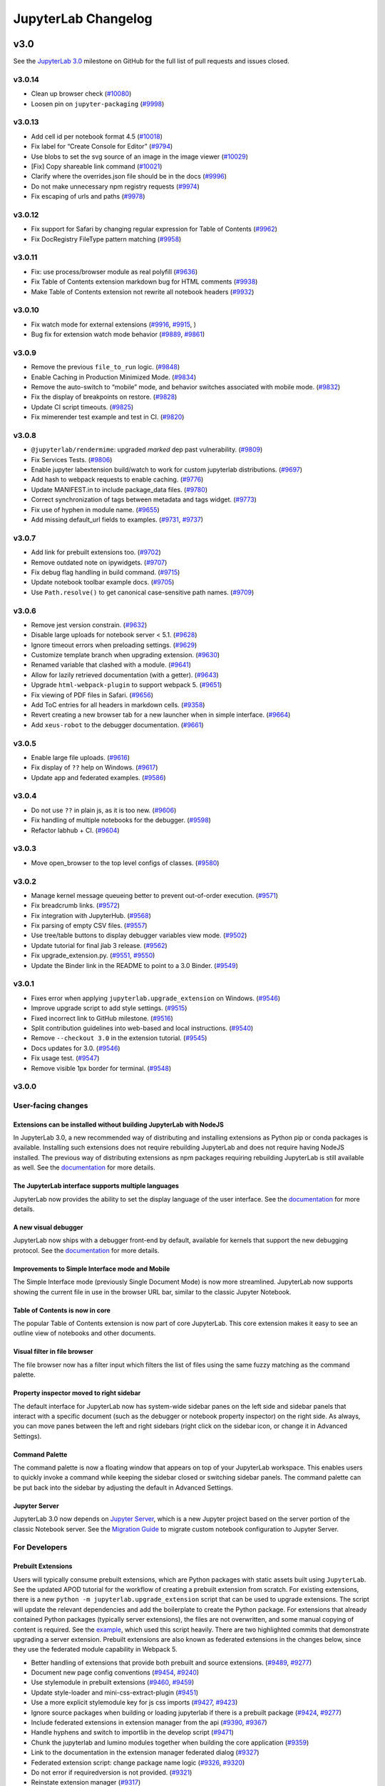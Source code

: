 .. _changelog:

JupyterLab Changelog
====================

v3.0
----

See the `JupyterLab
3.0 <https://github.com/jupyterlab/jupyterlab/milestone/48?closed=1>`__
milestone on GitHub for the full list of pull requests and issues closed.

v3.0.14
^^^^^^^
* Clean up browser check (`#10080 <https://github.com/jupyterlab/jupyterlab/pull/10080>`__)
* Loosen pin on ``jupyter-packaging`` (`#9998 <https://github.com/jupyterlab/jupyterlab/pull/9998>`__)

v3.0.13
^^^^^^^
* Add cell id per notebook format 4.5 (`#10018 <https://github.com/repos/jupyterlab/jupyterlab/pull/10018>`__)
* Fix label for “Create Console for Editor”  (`#9794 <https://github.com/repos/jupyterlab/jupyterlab/pull/9794>`__)
* Use blobs to set the svg source of an image in the image viewer (`#10029 <https://github.com/repos/jupyterlab/jupyterlab/pull/10029>`__)
* [Fix] Copy shareable link command (`#10021 <https://github.com/jupyterlab/jupyterlab/pull/10021>`__)
* Clarify where the overrides.json file should be in the docs (`#9996 <https://github.com/jupyterlab/jupyterlab/pull/9996>`__)
* Do not make unnecessary npm registry requests (`#9974 <https://github.com/repos/jupyterlab/jupyterlab/pull/9974>`__)
* Fix escaping of urls and paths (`#9978 <https://github.com/repos/jupyterlab/jupyterlab/pull/9978>`__)

v3.0.12
^^^^^^^
* Fix support for Safari by changing regular expression for Table of Contents (`#9962 <https://github.com/jupyterlab/jupyterlab/pull/9962>`__)
* Fix DocRegistry FileType pattern matching (`#9958 <https://github.com/jupyterlab/jupyterlab/pull/9958>`__)


v3.0.11
^^^^^^^
* Fix: use process/browser module as real polyfill  (`#9636 <https://github.com/jupyterlab/jupyterlab/pull/9636>`__)
* Fix Table of Contents extension markdown bug for HTML comments  (`#9938 <https://github.com/jupyterlab/jupyterlab/pull/9938>`__)
* Make Table of Contents extension not rewrite all notebook headers  (`#9932 <https://github.com/jupyterlab/jupyterlab/pull/9932>`__)


v3.0.10
^^^^^^^
* Fix watch mode for external extensions (`#9916 <https://github.com/jupyterlab/jupyterlab/pull/9916>`__, `#9915 <https://github.com/jupyterlab/jupyterlab/pull/9915>`__, )
* Bug fix for extension watch mode behavior (`#9889 <https://github.com/jupyterlab/jupyterlab/pull/9889>`__, `#9861 <https://github.com/jupyterlab/jupyterlab/issues/9861>`__)

v3.0.9
^^^^^^
* Remove the previous ``file_to_run`` logic. (`#9848 <https://github.com/jupyterlab/jupyterlab/pull/9848>`__)
* Enable Caching in Production Minimized Mode. (`#9834 <https://github.com/jupyterlab/jupyterlab/pull/9834>`__)
* Remove the auto-switch to “mobile” mode, and behavior switches associated with mobile mode. (`#9832 <https://github.com/jupyterlab/jupyterlab/pull/9832>`__)
* Fix the display of breakpoints on restore. (`#9828 <https://github.com/jupyterlab/jupyterlab/pull/9828>`__)
* Update CI script timeouts. (`#9825 <https://github.com/jupyterlab/jupyterlab/pull/9825>`__)
* Fix mimerender test example and test in CI. (`#9820 <https://github.com/jupyterlab/jupyterlab/pull/9820>`__)

v3.0.8
^^^^^^
* ``@jupyterlab/rendermime``: upgraded `marked` dep past vulnerability.   (`#9809 <https://github.com/jupyterlab/jupyterlab/pull/9809>`__)
* Fix Services Tests.  (`#9806 <https://github.com/jupyterlab/jupyterlab/pull/9806>`__)
* Enable jupyter labextension build/watch to work for custom jupyterlab distributions.  (`#9697 <https://github.com/jupyterlab/jupyterlab/pull/9697>`__)
* Add hash to webpack requests to enable caching.  (`#9776 <https://github.com/jupyterlab/jupyterlab/pull/9776>`__)
* Update MANIFEST.in to include package_data files.  (`#9780 <https://github.com/jupyterlab/jupyterlab/pull/9780>`__)
* Correct synchronization of tags between metadata and tags widget.  (`#9773 <https://github.com/jupyterlab/jupyterlab/pull/9773>`__)
* Fix use of hyphen in module name.  (`#9655 <https://github.com/jupyterlab/jupyterlab/pull/9655>`__)
* Add missing default_url fields to examples.  (`#9731 <https://github.com/jupyterlab/jupyterlab/pull/9731>`__, `#9737 <https://github.com/jupyterlab/jupyterlab/pull/9737>`__)

v3.0.7
^^^^^^
* Add link for prebuilt extensions too.  (`#9702 <https://github.com/jupyterlab/jupyterlab/pull/9702>`__)
* Remove outdated note on ipywidgets. (`#9707 <https://github.com/jupyterlab/jupyterlab/pull/9707>`__)
* Fix debug flag handling in build command.  (`#9715 <https://github.com/jupyterlab/jupyterlab/pull/9715>`__)
* Update notebook toolbar example docs.  (`#9705 <https://github.com/jupyterlab/jupyterlab/pull/9705>`__)
* Use ``Path.resolve()`` to get canonical case-sensitive path names.  (`#9709 <https://github.com/jupyterlab/jupyterlab/pull/9709>`__)

v3.0.6
^^^^^^
* Remove jest version constrain.  (`#9632 <https://github.com/jupyterlab/jupyterlab/pull/9632>`__)
* Disable large uploads for notebook server < 5.1.  (`#9628 <https://github.com/jupyterlab/jupyterlab/pull/9628>`__)
* Ignore timeout errors when preloading settings.  (`#9629 <https://github.com/jupyterlab/jupyterlab/pull/9629>`__)
* Customize template branch when upgrading extension.  (`#9630 <https://github.com/jupyterlab/jupyterlab/pull/9630>`__)
* Renamed variable that clashed with a module.  (`#9641 <https://github.com/jupyterlab/jupyterlab/pull/9641>`__)
* Allow for lazily retrieved documentation (with a getter).  (`#9643 <https://github.com/jupyterlab/jupyterlab/pull/9643>`__)
* Upgrade ``html-webpack-plugin`` to support webpack 5.  (`#9651 <https://github.com/jupyterlab/jupyterlab/pull/9651>`__)
* Fix viewing of PDF files in Safari.  (`#9656 <https://github.com/jupyterlab/jupyterlab/pull/9656>`__)
* Add ToC entries for all headers in markdown cells.  (`#9358 <https://github.com/jupyterlab/jupyterlab/pull/9358>`__)
* Revert creating a new browser tab for a new launcher when in simple interface.  (`#9664 <https://github.com/jupyterlab/jupyterlab/pull/9664>`__)
* Add ``xeus-robot`` to the debugger documentation.  (`#9661 <https://github.com/jupyterlab/jupyterlab/pull/9661>`__)

v3.0.5
^^^^^^
* Enable large file uploads.  (`#9616 <https://github.com/jupyterlab/jupyterlab/pull/9616>`__)
* Fix display of ``??`` help on Windows.  (`#9617 <https://github.com/jupyterlab/jupyterlab/pull/9617>`__)
* Update app and federated examples.  (`#9586 <https://github.com/jupyterlab/jupyterlab/pull/9586>`__)


v3.0.4
^^^^^^
* Do not use ``??`` in plain js, as it is too new.  (`#9606 <https://github.com/jupyterlab/jupyterlab/pull/9606>`__)
* Fix handling of multiple notebooks for the debugger.  (`#9598 <https://github.com/jupyterlab/jupyterlab/pull/9598>`__)
* Refactor labhub + CI.  (`#9604 <https://github.com/jupyterlab/jupyterlab/pull/9604>`__)

v3.0.3
^^^^^^
* Move open_browser to the top level configs of classes.  (`#9580 <https://github.com/jupyterlab/jupyterlab/pull/9580>`__)

v3.0.2
^^^^^^
* Manage kernel message queueing better to prevent out-of-order execution.  (`#9571 <https://github.com/jupyterlab/jupyterlab/pull/9571>`__)
* Fix breadcrumb links.  (`#9572 <https://github.com/jupyterlab/jupyterlab/pull/9572>`__)
* Fix integration with JupyterHub.   (`#9568 <https://github.com/jupyterlab/jupyterlab/pull/9568>`__)
* Fix parsing of empty CSV files.  (`#9557 <https://github.com/jupyterlab/jupyterlab/pull/9557>`__)
* Use tree/table buttons to display debugger variables view mode.  (`#9502 <https://github.com/jupyterlab/jupyterlab/pull/9502>`__)
* Update tutorial for final jlab 3 release.   (`#9562 <https://github.com/jupyterlab/jupyterlab/pull/9562>`__)
* Fix upgrade_extension.py.  (`#9551 <https://github.com/jupyterlab/jupyterlab/pull/9551>`__, `#9550 <https://github.com/jupyterlab/jupyterlab/pull/9550>`__)
* Update the Binder link in the README to point to a 3.0 Binder.  (`#9549 <https://github.com/jupyterlab/jupyterlab/pull/9549>`__)

v3.0.1
^^^^^^
* Fixes error when applying ``jupyterlab.upgrade_extension`` on Windows.  (`#9546 <https://github.com/jupyterlab/jupyterlab/pull/9509>`__)
* Improve upgrade script to add style settings.  (`#9515 <https://github.com/jupyterlab/jupyterlab/pull/9515>`__)
* Fixed incorrect link to GitHub milestone.  (`#9516 <https://github.com/jupyterlab/jupyterlab/pull/9516>`__)
* Split contribution guidelines into web-based and local instructions.  (`#9540 <https://github.com/jupyterlab/jupyterlab/pull/9540>`__)
* Remove ``--checkout 3.0`` in the extension tutorial.  (`#9545 <https://github.com/jupyterlab/jupyterlab/pull/9545>`__)
* Docs updates for 3.0.  (`#9546 <https://github.com/jupyterlab/jupyterlab/pull/9546>`__)
* Fix usage test. (`#9547 <https://github.com/jupyterlab/jupyterlab/pull/9547>`__)
* Remove visible 1px border for terminal.  (`#9548 <https://github.com/jupyterlab/jupyterlab/pull/9548>`__)

v3.0.0
^^^^^^

User-facing changes
^^^^^^^^^^^^^^^^^^^

Extensions can be installed without building JupyterLab with NodeJS
"""""""""""""""""""""""""""""""""""""""""""""""""""""""""""""""""""

In JupyterLab 3.0, a new recommended way of distributing and installing extensions as Python pip or conda packages is available. Installing such extensions does not require rebuilding JupyterLab and does not require having NodeJS installed. The previous way of distributing extensions as npm packages requiring rebuilding JupyterLab is still available as well. See the `documentation <https://jupyterlab.readthedocs.io/en/latest/user/extensions.html#extensions>`__ for more details.

The JupyterLab interface supports multiple languages
""""""""""""""""""""""""""""""""""""""""""""""""""""
JupyterLab now provides the ability to set the display language of the user interface.
See the `documentation <https://jupyterlab.readthedocs.io/en/latest/user/language.html>`__ for more details.


A new visual debugger
"""""""""""""""""""""

JupyterLab now ships with a debugger front-end by default, available for kernels that support the new debugging protocol.  See the `documentation <https://jupyterlab.readthedocs.io/en/latest/user/debugger.html>`__ for more details.


Improvements to Simple Interface mode and Mobile
""""""""""""""""""""""""""""""""""""""""""""""""
The Simple Interface mode (previously Single Document Mode) is now more streamlined. JupyterLab now supports showing the current file in use in the browser URL bar, similar to the classic Jupyter Notebook.


Table of Contents is now in core
""""""""""""""""""""""""""""""""

The popular Table of Contents extension is now part of core JupyterLab. This core extension makes it easy to see an outline view of notebooks and other documents.


Visual filter in file browser
"""""""""""""""""""""""""""""

The file browser now has a filter input which filters the list of files using the same fuzzy matching as the command palette.

Property inspector moved to right sidebar
"""""""""""""""""""""""""""""""""""""""""

The default interface for JupyterLab now has system-wide sidebar panes on the left side and sidebar panels that interact with a specific document (such as the debugger or notebook property inspector) on the right side. As always, you can move panes between the left and right sidebars (right click on the sidebar icon, or change it in Advanced Settings).

Command Palette
"""""""""""""""

The command palette is now a floating window that appears on top of your JupyterLab workspace. This enables users to quickly invoke a command while keeping the sidebar closed or switching sidebar panels. The command palette can be put back into the sidebar by adjusting the default in Advanced Settings.

Jupyter Server
""""""""""""""

JupyterLab 3.0 now depends on `Jupyter Server <https://jupyter-server.readthedocs.io>`_, which is a new Jupyter project based on the server portion of the classic Notebook server. See the `Migration Guide <https://jupyter-server.readthedocs.io/en/stable/operators/migrate-from-nbserver.html>`_ to migrate custom notebook configuration to Jupyter Server.

For Developers
^^^^^^^^^^^^^^

Prebuilt Extensions
"""""""""""""""""""

Users will typically consume prebuilt extensions, which are Python packages with static assets built using ``JupyterLab``.
See the updated APOD tutorial for the workflow of creating a prebuilt extension from scratch.
For existing extensions, there is a new ``python -m jupyterlab.upgrade_extension`` script that
can be used to upgrade extensions.  The script will update the relevant dependencies and add the
boilerplate to create the Python package.  For extensions that already contained Python packages (typically server extensions),
the files are not overwritten, and some manual copying of content is required.  See the `example <https://github.com/jupyterlab/extension-examples/pull/119>`__,
which used this script heavily.  There are two highlighted commits that demonstrate upgrading a server extension.
Prebuilt extensions are also known as federated extensions in the changes below, since they use the federated module capability in Webpack 5.

* Better handling of extensions that provide both prebuilt and source extensions. (`#9489 <https://github.com/jupyterlab/jupyterlab/pull/9489>`__, `#9277 <https://github.com/jupyterlab/jupyterlab/issues/9277>`__)
* Document new page config conventions (`#9454 <https://github.com/jupyterlab/jupyterlab/pull/9454>`__, `#9240 <https://github.com/jupyterlab/jupyterlab/issues/9240>`__)
* Use stylemodule in prebuilt extensions (`#9460 <https://github.com/jupyterlab/jupyterlab/pull/9460>`__, `#9459 <https://github.com/jupyterlab/jupyterlab/issues/9459>`__)
* Update style-loader and mini-css-extract-plugin (`#9451 <https://github.com/jupyterlab/jupyterlab/pull/9451>`__)
* Use a more explicit stylemodule key for js css imports (`#9427 <https://github.com/jupyterlab/jupyterlab/pull/9427>`__, `#9423 <https://github.com/jupyterlab/jupyterlab/issues/9423>`__)
* Ignore source packages when building or loading jupyterlab if there is a prebuilt package (`#9424 <https://github.com/jupyterlab/jupyterlab/pull/9424>`__, `#9277 <https://github.com/jupyterlab/jupyterlab/issues/9277>`__)
* Include federated extensions in extension manager from the api (`#9390 <https://github.com/jupyterlab/jupyterlab/pull/9390>`__, `#9367 <https://github.com/jupyterlab/jupyterlab/issues/9367>`__)
* Handle hyphens and switch to importlib in the develop script (`#9471 <https://github.com/jupyterlab/jupyterlab/pull/9471>`__)
* Chunk the jupyterlab and lumino modules together when building the core application (`#9359 <https://github.com/jupyterlab/jupyterlab/pull/9359>`__)
* Link to the documentation in the extension manager federated dialog (`#9327 <https://github.com/jupyterlab/jupyterlab/pull/9327>`__)
* Federated extension script: change package name logic (`#9326 <https://github.com/jupyterlab/jupyterlab/pull/9326>`__, `#9320 <https://github.com/jupyterlab/jupyterlab/issues/9320>`__)
* Do not error if requiredversion is not provided. (`#9321 <https://github.com/jupyterlab/jupyterlab/pull/9321>`__)
* Reinstate extension manager (`#9317 <https://github.com/jupyterlab/jupyterlab/pull/9317>`__)
* Built-in extensions using federated dependencies (`#9310 <https://github.com/jupyterlab/jupyterlab/pull/9310>`__)
* Update upgrade script to use labextension for outputdir (`#9306 <https://github.com/jupyterlab/jupyterlab/pull/9306>`__)
* Require 'package' instead of 'package/' so webpack activates sharing (`#9300 <https://github.com/jupyterlab/jupyterlab/pull/9300>`__)
* Enable using federated extensions in dev mode when a flag is set. (`#9286 <https://github.com/jupyterlab/jupyterlab/pull/9286>`__, `#9235 <https://github.com/jupyterlab/jupyterlab/issues/9235>`__)
* Update webpack to 5.3.1 (`#9245 <https://github.com/jupyterlab/jupyterlab/pull/9245>`__)
* Adds package installation info to labextension list and uninstall output (`#9244 <https://github.com/jupyterlab/jupyterlab/pull/9244>`__)
* Restructure federated extensions to allow for package manager metadata (`#9239 <https://github.com/jupyterlab/jupyterlab/pull/9239>`__)
* List the dynamic extensions in the extension manager (`#9236 <https://github.com/jupyterlab/jupyterlab/pull/9236>`__, `#8804 <https://github.com/jupyterlab/jupyterlab/issues/8804>`__)
* Refuse to uninstall federated extensions. (`#9232 <https://github.com/jupyterlab/jupyterlab/pull/9232>`__, `#9230 <https://github.com/jupyterlab/jupyterlab/issues/9230>`__)
* Allow custom webpack config for federated extensions (`#9224 <https://github.com/jupyterlab/jupyterlab/pull/9224>`__, `#9175 <https://github.com/jupyterlab/jupyterlab/issues/9175>`__)
* Use the new webpack 5 ‘auto’ publicpath (`#9062 <https://github.com/jupyterlab/jupyterlab/pull/9062>`__, `#9043 <https://github.com/jupyterlab/jupyterlab/issues/9043>`__)
* Bump webpack to 5.0rc1 (`#9091 <https://github.com/jupyterlab/jupyterlab/pull/9091>`__)
* Update the upgrade script to not replace dev deps to caret (`#9090 <https://github.com/jupyterlab/jupyterlab/pull/9090>`__)
* Bump webpack to 5.0rc2 (`#9103 <https://github.com/jupyterlab/jupyterlab/pull/9103>`__)
* Fix watch mode (`#9101 <https://github.com/jupyterlab/jupyterlab/pull/9101>`__, `#9089 <https://github.com/jupyterlab/jupyterlab/issues/9089>`__)
* Upgrade to webpack 5 (`#9148 <https://github.com/jupyterlab/jupyterlab/pull/9148>`__)
* Fix watch mode (`#9146 <https://github.com/jupyterlab/jupyterlab/pull/9146>`__, `#9116 <https://github.com/jupyterlab/jupyterlab/issues/9116>`__)
* Docs: fix commands to watch (`#9163 <https://github.com/jupyterlab/jupyterlab/pull/9163>`__)
* Docs: update jupyter lab command in ext dev guide (`#9165 <https://github.com/jupyterlab/jupyterlab/pull/9165>`__, `# <https://github.com/jupyterlab/jupyterlab/pull/9163/issues/>`__)
* Update release test script to also install federated extensions (`#9166 <https://github.com/jupyterlab/jupyterlab/pull/9166>`__, `#8818 <https://github.com/jupyterlab/jupyterlab/issues/8818>`__)
* Remove @types/webpack (shipped with webpack 5) (`#9167 <https://github.com/jupyterlab/jupyterlab/pull/9167>`__)
* Mention jupyter-packaging and cookiecutter in migration guide (`#9199 <https://github.com/jupyterlab/jupyterlab/pull/9199>`__)
* Install jupyter_packaging in tutorial (`#9190 <https://github.com/jupyterlab/jupyterlab/pull/9190>`__, `#9174 <https://github.com/jupyterlab/jupyterlab/issues/9174>`__)
* Handle sharing of linked packages and locally installed extensions (`#9213 <https://github.com/jupyterlab/jupyterlab/pull/9213>`__, `#9203 <https://github.com/jupyterlab/jupyterlab/issues/9203>`__)
* Clean up federated extension install and upgrade (`#8974 <https://github.com/jupyterlab/jupyterlab/pull/8974>`__)
* Add ``--development`` and ``--source-map`` flags for building extensions. (`#8961 <https://github.com/jupyterlab/jupyterlab/pull/8961>`__, `#8952 <https://github.com/jupyterlab/jupyterlab/issues/8952>`__)
* Add extension upgrade script (`#8950 <https://github.com/jupyterlab/jupyterlab/pull/8950>`__, `#8870 <https://github.com/jupyterlab/jupyterlab/issues/8870>`__, `#8869 <https://github.com/jupyterlab/jupyterlab/issues/8869>`__)
* Improved handling of disabled extensions (`#8944 <https://github.com/jupyterlab/jupyterlab/pull/8944>`__, `#7481 <https://github.com/jupyterlab/jupyterlab/issues/7481>`__)
* Add development mode to lab extension build scripts (`#8918 <https://github.com/jupyterlab/jupyterlab/pull/8918>`__)
* Pull federated extension loading data from the webpack compilation (`#8913 <https://github.com/jupyterlab/jupyterlab/pull/8913>`__, `#8842 <https://github.com/jupyterlab/jupyterlab/issues/8842>`__)
* Update labextension build cli to include a parameter for setting the webpack publicpath option (`#8911 <https://github.com/jupyterlab/jupyterlab/pull/8911>`__)
* Update apod extension tutorial (`#8905 <https://github.com/jupyterlab/jupyterlab/pull/8905>`__, `#8859 <https://github.com/jupyterlab/jupyterlab/issues/8859>`__)
* Let webpack automatically determine the required version of dependencies (`#8875 <https://github.com/jupyterlab/jupyterlab/pull/8875>`__)
* Fix rebuild of federated extension and add discovery metadata to schema (`#8874 <https://github.com/jupyterlab/jupyterlab/pull/8874>`__)
* Fix build issues with publicpath (`#8871 <https://github.com/jupyterlab/jupyterlab/pull/8871>`__)
* Split buildutils into buildutils and builder (`#8863 <https://github.com/jupyterlab/jupyterlab/pull/8863>`__, `#8857 <https://github.com/jupyterlab/jupyterlab/issues/8857>`__)
* Dynamically set public path in generated extensions according to page config (`#8861 <https://github.com/jupyterlab/jupyterlab/pull/8861>`__, `#8827 <https://github.com/jupyterlab/jupyterlab/issues/8827>`__)
* Clean up federated extension cli (`#8855 <https://github.com/jupyterlab/jupyterlab/pull/8855>`__, `#46 <https://github.com/jupyterlab/jupyterlab-module-federation/issues/46>`__)
* Fix app example. (`#8852 <https://github.com/jupyterlab/jupyterlab/pull/8852>`__)
* Add lumino dependencies to buildutils so the phosphor webpack aliasing works (`#8850 <https://github.com/jupyterlab/jupyterlab/pull/8850>`__, `#8822 <https://github.com/jupyterlab/jupyterlab/issues/8822>`__)
* Add another federated example package. (`#8847 <https://github.com/jupyterlab/jupyterlab/pull/8847>`__, `#5 <https://github.com/jupyterlab/jupyterlab-module-federation/issues/5>`__)
* Fixes for the federated example (`#8846 <https://github.com/jupyterlab/jupyterlab/pull/8846>`__)
* Add slash to publicpath (`#8845 <https://github.com/jupyterlab/jupyterlab/pull/8845>`__)
* Update watch plugin for webpack 5 (`#8841 <https://github.com/jupyterlab/jupyterlab/pull/8841>`__, `#8705 <https://github.com/jupyterlab/jupyterlab/issues/8705>`__)
* Adding a mime extension to the webpack config (`#8825 <https://github.com/jupyterlab/jupyterlab/pull/8825>`__)
* Fix labextension build (`#8821 <https://github.com/jupyterlab/jupyterlab/pull/8821>`__)
* Fix boolean error (`#8819 <https://github.com/jupyterlab/jupyterlab/pull/8819>`__)
* CI and extension developer cleanup (`#8810 <https://github.com/jupyterlab/jupyterlab/pull/8810>`__)
* Adding extension to shared modules list (`#8808 <https://github.com/jupyterlab/jupyterlab/pull/8808>`__)
* Module federation implementation (`#8802 <https://github.com/jupyterlab/jupyterlab/pull/8802>`__)
* Fix examples and update webpack (`#8779 <https://github.com/jupyterlab/jupyterlab/pull/8779>`__, `#8767 <https://github.com/jupyterlab/jupyterlab/issues/8767>`__)
* Add extension building scripts (`#8772 <https://github.com/jupyterlab/jupyterlab/pull/8772>`__)
* Keep the existing webpack file in staging (`#8673 <https://github.com/jupyterlab/jupyterlab/pull/8673>`__)
* Workaround for vega build error (`#8666 <https://github.com/jupyterlab/jupyterlab/pull/8666>`__)
* Add missing polyfill (`#8664 <https://github.com/jupyterlab/jupyterlab/pull/8664>`__, `#8660 <https://github.com/jupyterlab/jupyterlab/issues/8660>`__)
* Add url as a polyfill dependency for apputils. (`#8659 <https://github.com/jupyterlab/jupyterlab/pull/8659>`__, `#8657 <https://github.com/jupyterlab/jupyterlab/issues/8657>`__)
* Update to webpack 5b21 (`#8651 <https://github.com/jupyterlab/jupyterlab/pull/8651>`__)
* Fix examples and break into separate build (`#8647 <https://github.com/jupyterlab/jupyterlab/pull/8647>`__, `#8646 <https://github.com/jupyterlab/jupyterlab/issues/8646>`__)
* Add cur extension for url-loader (`#8634 <https://github.com/jupyterlab/jupyterlab/pull/8634>`__)
* Experiment with module federation (`#8385 <https://github.com/jupyterlab/jupyterlab/pull/8385>`__)

Jupyter Server
""""""""""""""
JupyterLab 3.0 uses Jupyter Server instead of the classic Notebook server.  Existing server extensions will be shimmed, but it
is advised to update extensions to use `jupyter_server <https://github.com/jupyter/jupyter_server>`__.

* Update server(s), nbclassic, pytest fixtures (`#9478 <https://github.com/jupyterlab/jupyterlab/pull/9478>`__, `#9473 <https://github.com/jupyterlab/jupyterlab/issues/9473>`__)
* Add jupyter_core as a dependency (`#9251 <https://github.com/jupyterlab/jupyterlab/pull/9251>`__)
* Put exposeappinbrowser and quitbutton values back in page config (`#9262 <https://github.com/jupyterlab/jupyterlab/pull/9262>`__)
* Update favicon handling (`#9145 <https://github.com/jupyterlab/jupyterlab/pull/9145>`__, `#9138 <https://github.com/jupyterlab/jupyterlab/issues/9138>`__)
* Enable JupyterLab to run as an old notebook server extension (`#8956 <https://github.com/jupyterlab/jupyterlab/pull/8956>`__, `#8943 <https://github.com/jupyterlab/jupyterlab/issues/8943>`__)
* Fixed ``static_url_prefix``, added classic notebook flags and aliases, and bumped ``jupyterlab_server`` dependency (`#8910 <https://github.com/jupyterlab/jupyterlab/pull/8910>`__)
* Use favicons provided by ``jupyter_server`` (`#8898 <https://github.com/jupyterlab/jupyterlab/pull/8898>`__, `#8794 <https://github.com/jupyterlab/jupyterlab/issues/8794>`__)
* Load ``app_version`` next to running on jupyter_server (`#8889 <https://github.com/jupyterlab/jupyterlab/pull/8889>`__, `#8812 <https://github.com/jupyterlab/jupyterlab/issues/8812>`__)
* Reinstate the labhubapp (`#8806 <https://github.com/jupyterlab/jupyterlab/pull/8806>`__, `#8704 <https://github.com/jupyterlab/jupyterlab/issues/8704>`__)
* Jupyterlab as server extension (`#7416 <https://github.com/jupyterlab/jupyterlab/pull/7416>`__)

Internationalization
""""""""""""""""""""
The JupyterLab UI now supports translation.

* Cleanup tsconfig for the translation extension (`#9357 <https://github.com/jupyterlab/jupyterlab/pull/9357>`__)
* Add options to add prefix to strings (`#8946 <https://github.com/jupyterlab/jupyterlab/pull/8946>`__)
* Add a standalone translation manager to be used outside of plugins (`#8945 <https://github.com/jupyterlab/jupyterlab/pull/8945>`__)
* Add missing string fixes (`#8888 <https://github.com/jupyterlab/jupyterlab/pull/8888>`__)
* Add crowdin badge (`#8823 <https://github.com/jupyterlab/jupyterlab/pull/8823>`__)
* Change ``optionsmap`` to a an array of tuples to be able to localize the options (`#8820 <https://github.com/jupyterlab/jupyterlab/pull/8820>`__)
* Localize strings in jlab (`#8800 <https://github.com/jupyterlab/jupyterlab/pull/8800>`__)
* Add translation package (`#8681 <https://github.com/jupyterlab/jupyterlab/pull/8681>`__)

Visual Debugger
"""""""""""""""
* Debugger-sidebar (`#9452 <https://github.com/jupyterlab/jupyterlab/pull/9452>`__)
* Handle multiple scopes in the debugger variables viewer (`#9346 <https://github.com/jupyterlab/jupyterlab/pull/9346>`__)
* Remove the ptvsd dependency from the debugger user docs (`#9344 <https://github.com/jupyterlab/jupyterlab/pull/9344>`__)
* Throws an error if the kernel cannot start the debugger (`#9426 <https://github.com/jupyterlab/jupyterlab/pull/9426>`__)
* Replace switch in debugger (`#9432 <https://github.com/jupyterlab/jupyterlab/pull/9432>`__, `#9354 <https://github.com/jupyterlab/jupyterlab/issues/9354>`__)
* Sets terminatedebuggee to false (`#9362 <https://github.com/jupyterlab/jupyterlab/pull/9362>`__)
* Add missing return signatures in debugger sidebar (`#9088 <https://github.com/jupyterlab/jupyterlab/pull/9088>`__)
* Fix invisible breakpoint in debugger (`#8908 <https://github.com/jupyterlab/jupyterlab/pull/8908>`__)
* Port ``jupyterlab/debugger`` PR #527 to JupyterLab (`#8878 <https://github.com/jupyterlab/jupyterlab/pull/8878>`__)
* Add jupyterlab debugger to core (`#8747 <https://github.com/jupyterlab/jupyterlab/pull/8747>`__, `#75 <https://github.com/jupyterlab/team-compass/issues/75>`__)

Table of Contents
"""""""""""""""""
* Update toc ui (`#9275 <https://github.com/jupyterlab/jupyterlab/pull/9275>`__)
* Add tests for the toc (`#8757 <https://github.com/jupyterlab/jupyterlab/pull/8757>`__, `#8558 <https://github.com/jupyterlab/jupyterlab/issues/8558>`__)
* Change toc to use labicon (`#8692 <https://github.com/jupyterlab/jupyterlab/pull/8692>`__, `#8557 <https://github.com/jupyterlab/jupyterlab/issues/8557>`__)
* Switch from using settings registry to a signal for notebook collapsing behavior in toc (`#8601 <https://github.com/jupyterlab/jupyterlab/pull/8601>`__)
* Remove ``husky`` dependencies from ``toc`` and ``toc-extension`` (`#8571 <https://github.com/jupyterlab/jupyterlab/pull/8571>`__)
* Merge toc extension into core (`#8538 <https://github.com/jupyterlab/jupyterlab/pull/8538>`__)

Other
"""""
* Resolve 'restarting' state on reconnect (`#9484 <https://github.com/jupyterlab/jupyterlab/pull/9484>`__, `#9008 <https://github.com/jupyterlab/jupyterlab/issues/9008>`__)
* Upgrade typedoc (`#9483 <https://github.com/jupyterlab/jupyterlab/pull/9483>`__)
* Update to typescript 4.1.3 (`#9476 <https://github.com/jupyterlab/jupyterlab/pull/9476>`__)
* Disable shut down all button if there is no running kernel or terminal (`#9468 <https://github.com/jupyterlab/jupyterlab/pull/9468>`__, `#48 <https://github.com/jtpio/jupyterlab-classic/issues/48>`__)
* Make some dependencies optional for the code console plugin (`#9467 <https://github.com/jupyterlab/jupyterlab/pull/9467>`__)
* Require tornado>=6.1.0 (`#9453 <https://github.com/jupyterlab/jupyterlab/pull/9453>`__)
* Pin to tornado>=6.1 on binder (`#9449 <https://github.com/jupyterlab/jupyterlab/pull/9449>`__)
* Fix some of the ui-components dependency warnings (`#9448 <https://github.com/jupyterlab/jupyterlab/pull/9448>`__)
* Fix browser test (`#9447 <https://github.com/jupyterlab/jupyterlab/pull/9447>`__)
* Support for lowercase search queries in the file browser (`#9446 <https://github.com/jupyterlab/jupyterlab/pull/9446>`__)
* Set the tabs menu title by default (`#9445 <https://github.com/jupyterlab/jupyterlab/pull/9445>`__)
* Add tests for interop between source and prebuilt extensions (`#9443 <https://github.com/jupyterlab/jupyterlab/pull/9443>`__, `#9333 <https://github.com/jupyterlab/jupyterlab/issues/9333>`__)
* Make itreepathupdater optional in file browser plugin (`#9442 <https://github.com/jupyterlab/jupyterlab/pull/9442>`__)
* Make ilabshell optional in the filebrowser factory plugin (`#9439 <https://github.com/jupyterlab/jupyterlab/pull/9439>`__)
* Reduce yarn timeout (`#9419 <https://github.com/jupyterlab/jupyterlab/pull/9419>`__)
* Remove unused requires for the tree-resolver plugin (`#9412 <https://github.com/jupyterlab/jupyterlab/pull/9412>`__)
* Update @types/react to ^17.0.0 (`#9409 <https://github.com/jupyterlab/jupyterlab/pull/9409>`__)
* Make css dependency graph of js modules (`#9407 <https://github.com/jupyterlab/jupyterlab/pull/9407>`__)
* Cleanup unused python imports in examples/ (`#9404 <https://github.com/jupyterlab/jupyterlab/pull/9404>`__)
* Clear the model and the signals upon continue response (`#9402 <https://github.com/jupyterlab/jupyterlab/pull/9402>`__)
* Fix scroll positions when clearing outputs (`#9400 <https://github.com/jupyterlab/jupyterlab/pull/9400>`__, `#9331 <https://github.com/jupyterlab/jupyterlab/issues/9331>`__)
* Remove initial extra _onmimetypechanged call (`#9394 <https://github.com/jupyterlab/jupyterlab/pull/9394>`__)
* Bump the eslint dev dependencies (`#9391 <https://github.com/jupyterlab/jupyterlab/pull/9391>`__)
* Reconnect to kernel on manual restart (`#9388 <https://github.com/jupyterlab/jupyterlab/pull/9388>`__)
* Remove the memory usage status bar item (`#9386 <https://github.com/jupyterlab/jupyterlab/pull/9386>`__, `#9363 <https://github.com/jupyterlab/jupyterlab/issues/9363>`__)
* Change user references from single-document mode to simple interface (mode) (`#9380 <https://github.com/jupyterlab/jupyterlab/pull/9380>`__, `#9378 <https://github.com/jupyterlab/jupyterlab/issues/9378>`__)
* Reconnect to kernel on restart action (`#9371 <https://github.com/jupyterlab/jupyterlab/pull/9371>`__)
* Add a polyfill for path in the base webpack config  (`#9368 <https://github.com/jupyterlab/jupyterlab/pull/9368>`__, `#9345 <https://github.com/jupyterlab/jupyterlab/issues/9345>`__)
* Add reconnect to kernel main menu item, and notebook implementation. (`#9356 <https://github.com/jupyterlab/jupyterlab/pull/9356>`__, `#9353 <https://github.com/jupyterlab/jupyterlab/issues/9353>`__)
* Update blueprint dependencies (`#9350 <https://github.com/jupyterlab/jupyterlab/pull/9350>`__)
* Target sys-prefix by default but allow you to specify user (`#9347 <https://github.com/jupyterlab/jupyterlab/pull/9347>`__)
* Eliminate eager sharing (`#9348 <https://github.com/jupyterlab/jupyterlab/pull/9348>`__, `#9343 <https://github.com/jupyterlab/jupyterlab/issues/9343>`__)
* Revert opening in new tab in single-document mode (`#9334 <https://github.com/jupyterlab/jupyterlab/pull/9334>`__, `#9323 <https://github.com/jupyterlab/jupyterlab/issues/9323>`__)
* Eager share only core packages and their dependencies (`#9332 <https://github.com/jupyterlab/jupyterlab/pull/9332>`__, `#9329 <https://github.com/jupyterlab/jupyterlab/issues/9329>`__)
* Changed the expression to "server unavailable or unreachable"  instead of "server not running" (`#9325 <https://github.com/jupyterlab/jupyterlab/pull/9325>`__)
* Increase the pause between publishing and using npm packages to 5 minutes (`#9319 <https://github.com/jupyterlab/jupyterlab/pull/9319>`__)
* Lint extension manager (`#9318 <https://github.com/jupyterlab/jupyterlab/pull/9318>`__)
* Refactor build conventions (`#9312 <https://github.com/jupyterlab/jupyterlab/pull/9312>`__, `#9304 <https://github.com/jupyterlab/jupyterlab/issues/9304>`__)
* Make ilabshell optional for the launcher extension (`#9305 <https://github.com/jupyterlab/jupyterlab/pull/9305>`__)
* Update binder to use conda, which allows us to install our own nodejs. (`#9298 <https://github.com/jupyterlab/jupyterlab/pull/9298>`__)
* Move the single document switch to the status bar (`#9296 <https://github.com/jupyterlab/jupyterlab/pull/9296>`__)
* Added utf-8 encoding parameter to create process (`#9294 <https://github.com/jupyterlab/jupyterlab/pull/9294>`__, `#8600 <https://github.com/[/issues/8600>`__)
* Fix linting errors in github prs (`#9293 <https://github.com/jupyterlab/jupyterlab/pull/9293>`__)
* Enable mimedocument to use an optional specific renderer (`#9291 <https://github.com/jupyterlab/jupyterlab/pull/9291>`__)
* Pause after publishing packages to allow npm time to update their listing (`#9288 <https://github.com/jupyterlab/jupyterlab/pull/9288>`__)
* Sidebar width (`#9287 <https://github.com/jupyterlab/jupyterlab/pull/9287>`__, `#8938 <https://github.com/jupyterlab/jupyterlab/issues/8938>`__)
* Mybinder.org link for people who want to test their own branches in the developer guidelines (`#9284 <https://github.com/jupyterlab/jupyterlab/pull/9284>`__, `#9255 <https://github.com/jupyterlab/jupyterlab/issues/9255>`__)
* Remove ensure-max-old-space script (`#9282 <https://github.com/jupyterlab/jupyterlab/pull/9282>`__)
* Fix usage tests refusing to uninstall federated extensions (`#9281 <https://github.com/jupyterlab/jupyterlab/pull/9281>`__, `#9280 <https://github.com/jupyterlab/jupyterlab/issues/9280>`__)
* Add a new menu shell area (`#9274 <https://github.com/jupyterlab/jupyterlab/pull/9274>`__)
* Fix #9255 (`#9273 <https://github.com/jupyterlab/jupyterlab/pull/9273>`__, `#9255 <https://github.com/jupyterlab/jupyterlab/issues/9255>`__)
* Fix theme path in jupyterlab builder (`#9272 <https://github.com/jupyterlab/jupyterlab/pull/9272>`__)
* Move document mode switch to separate plugin (`#9270 <https://github.com/jupyterlab/jupyterlab/pull/9270>`__)
* Fix styling of single-document mode switch in menu bar (`#9267 <https://github.com/jupyterlab/jupyterlab/pull/9267>`__)
* Make pdf viewer extension recognize pdf files (`#9266 <https://github.com/jupyterlab/jupyterlab/pull/9266>`__)
* Fix relative path handling in markdown images (`#9264 <https://github.com/jupyterlab/jupyterlab/pull/9264>`__, `#9253 <https://github.com/jupyterlab/jupyterlab/issues/9253>`__, `#9243 <https://github.com/jupyterlab/jupyterlab/issues/9243>`__)
* Add jupyterhub to page config (`#9256 <https://github.com/jupyterlab/jupyterlab/pull/9256>`__, `#9248 <https://github.com/jupyterlab/jupyterlab/issues/9248>`__)
* Update to webpack-cli 4.1.0 (`#9254 <https://github.com/jupyterlab/jupyterlab/pull/9254>`__)
* Upgrade to react 17 (`#9227 <https://github.com/jupyterlab/jupyterlab/pull/9227>`__)
* Extension documentation (`#9221 <https://github.com/jupyterlab/jupyterlab/pull/9221>`__)
* Lint fixes (`#9218 <https://github.com/jupyterlab/jupyterlab/pull/9218>`__)
* Update change log (`#9217 <https://github.com/jupyterlab/jupyterlab/pull/9217>`__)
* Update committer list (`#9215 <https://github.com/jupyterlab/jupyterlab/pull/9215>`__)
* Upgrade to TypeScript 4 (`#8883 <https://github.com/jupyterlab/jupyterlab/pull/8883>`__)
* File browser filter (`#8615 <https://github.com/jupyterlab/jupyterlab/pull/8615>`__)
* Update yarn.lock. (`#9095 <https://github.com/jupyterlab/jupyterlab/pull/9095>`__)
* Handle notebook kernel in busy state on page reload (`#9077 <https://github.com/jupyterlab/jupyterlab/pull/9077>`__)
* Use span element to maintain ellipsis (`#9075 <https://github.com/jupyterlab/jupyterlab/pull/9075>`__, `#9074 <https://github.com/jupyterlab/jupyterlab/issues/9074>`__)
* Add codemirror singleton plugin (`#9067 <https://github.com/jupyterlab/jupyterlab/pull/9067>`__)
* Support token authentication for terminal websocket communication (`#9080 <https://github.com/jupyterlab/jupyterlab/pull/9080>`__)
* Do not special-case logic for mainareawidget. (`#9094 <https://github.com/jupyterlab/jupyterlab/pull/9094>`__)
* Set an icon for the inspector main area widget (`#9093 <https://github.com/jupyterlab/jupyterlab/pull/9093>`__)
* Fix the open tabs handling of mainareawidget icons (`#9092 <https://github.com/jupyterlab/jupyterlab/pull/9092>`__, `#126 <https://github.com/jupyterlab/extension-examples/issues/126>`__)
* Sort completion filtering results (`#9098 <https://github.com/jupyterlab/jupyterlab/pull/9098>`__, `#9048 <https://github.com/jupyterlab/jupyterlab/issues/9048>`__, `#9048 <https://github.com/jupyterlab/jupyterlab/issues/9048>`__)
* Add hover scrolling to menu, like toolbar. (`#9097 <https://github.com/jupyterlab/jupyterlab/pull/9097>`__)
* Add codemirror simple mode addon (`#9123 <https://github.com/jupyterlab/jupyterlab/pull/9123>`__)
* Create codeql-analysis.yml (`#9119 <https://github.com/jupyterlab/jupyterlab/pull/9119>`__)
* Create ensurevimkeymap function (`#9161 <https://github.com/jupyterlab/jupyterlab/pull/9161>`__)
* Increase size of docstring pop up tooltip (`#9134 <https://github.com/jupyterlab/jupyterlab/pull/9134>`__, `#9085 <https://github.com/jupyterlab/jupyterlab/issues/9085>`__)
* Add a 2.x -> 3.x migration guide (`#9162 <https://github.com/jupyterlab/jupyterlab/pull/9162>`__, `#9118 <https://github.com/jupyterlab/jupyterlab/issues/9118>`__)
* Add an offline circle icon for disconnected or unknown kernel state (`#9172 <https://github.com/jupyterlab/jupyterlab/pull/9172>`__)
* Include js api in sphinx docs (`#9179 <https://github.com/jupyterlab/jupyterlab/pull/9179>`__)
* Update rtd build (`#9182 <https://github.com/jupyterlab/jupyterlab/pull/9182>`__)
* Allow to substitute the default completer renderer (`#8930 <https://github.com/jupyterlab/jupyterlab/pull/8930>`__, `#8926 <https://github.com/jupyterlab/jupyterlab/issues/8926>`__)
* Update dependencies for beta (`#8921 <https://github.com/jupyterlab/jupyterlab/pull/8921>`__)
* Test cleanup (`#8894 <https://github.com/jupyterlab/jupyterlab/pull/8894>`__)
* Resize isolated iframes on content height change (`#8909 <https://github.com/jupyterlab/jupyterlab/pull/8909>`__, `#5696 <https://github.com/jupyterlab/jupyterlab/issues/5696>`__)
* Update minimum python version to python 3.6. (`#8903 <https://github.com/jupyterlab/jupyterlab/pull/8903>`__)
* Update yarn.lock (`#8862 <https://github.com/jupyterlab/jupyterlab/pull/8862>`__)
* Makes some properties and methods of class dsvmodel accessible outside the class. (`#8849 <https://github.com/jupyterlab/jupyterlab/pull/8849>`__, `#8848 <https://github.com/jupyterlab/jupyterlab/issues/8848>`__)
* Do not use token parameters in websocket urls (`#8835 <https://github.com/jupyterlab/jupyterlab/pull/8835>`__, `#8813 <https://github.com/jupyterlab/jupyterlab/issues/8813>`__)
* Use blocked/allowed extension naming in jupyterlab (`#8799 <https://github.com/jupyterlab/jupyterlab/pull/8799>`__, `#8533 <https://github.com/jupyterlab/jupyterlab/issues/8533>`__)
* Create icon for pdfs in the filebrowser (`#8791 <https://github.com/jupyterlab/jupyterlab/pull/8791>`__)
* Correctly set base_url on workspace apps (`#8788 <https://github.com/jupyterlab/jupyterlab/pull/8788>`__)
* Pass in isessioncontextdialogs to notebookwidgetfactory (`#8778 <https://github.com/jupyterlab/jupyterlab/pull/8778>`__)
* Update encoding version in vega sample. (`#8766 <https://github.com/jupyterlab/jupyterlab/pull/8766>`__)
* Upgrade codemirror (`#8739 <https://github.com/jupyterlab/jupyterlab/pull/8739>`__)
* Rename the logconsole:nboutput plugin id (`#8729 <https://github.com/jupyterlab/jupyterlab/pull/8729>`__)
* Rename the celltags plugin id to @jupyterlab/celltags (`#8728 <https://github.com/jupyterlab/jupyterlab/pull/8728>`__)
* Uncaught typeerror when switching kernels (`#8727 <https://github.com/jupyterlab/jupyterlab/pull/8727>`__)
* Change inspector detail_level to 1 (`#8725 <https://github.com/jupyterlab/jupyterlab/pull/8725>`__)
* Change main menu ranks to allow for application menu to l of file (`#8719 <https://github.com/jupyterlab/jupyterlab/pull/8719>`__)
* Handle errors in async browser_check (`#8717 <https://github.com/jupyterlab/jupyterlab/pull/8717>`__, `#8709 <https://github.com/jupyterlab/jupyterlab/issues/8709>`__)
* Add mehmet and andrew to contributors, fix last name order (`#8712 <https://github.com/jupyterlab/jupyterlab/pull/8712>`__)
* Updated puppeteer version to v4.0.0 (`#8707 <https://github.com/jupyterlab/jupyterlab/pull/8707>`__)
* Update the singleton packages to include at least every package with a 'tokens.ts' file (`#8703 <https://github.com/jupyterlab/jupyterlab/pull/8703>`__)
* Update link to jupyter contributing guide (`#8697 <https://github.com/jupyterlab/jupyterlab/pull/8697>`__, `#8682 <https://github.com/jupyterlab/jupyterlab/issues/8682>`__)
* Added ability to delete a document from titlebar context menu (`#8670 <https://github.com/jupyterlab/jupyterlab/pull/8670>`__)
* Move codemirror html tree and related css to shadow dom (`#8584 <https://github.com/jupyterlab/jupyterlab/pull/8584>`__)
* Support macoptionismeta option in terminal (`#8573 <https://github.com/jupyterlab/jupyterlab/pull/8573>`__, `#4236 <https://github.com/jupyterlab/jupyterlab/issues/4236>`__)
* Align output baseline with prompt (`#8561 <https://github.com/jupyterlab/jupyterlab/pull/8561>`__, `#8560 <https://github.com/jupyterlab/jupyterlab/issues/8560>`__)
* Use the same font-family for cell prompt and code (`#8553 <https://github.com/jupyterlab/jupyterlab/pull/8553>`__, `#8552 <https://github.com/jupyterlab/jupyterlab/issues/8552>`__)
* Prompt to save files before rebuild (`#8526 <https://github.com/jupyterlab/jupyterlab/pull/8526>`__, `#7372 <https://github.com/jupyterlab/jupyterlab/issues/7372>`__)
* Change json5 payload to json payload (`#8225 <https://github.com/jupyterlab/jupyterlab/pull/8225>`__)
* Move notebook logging plugin to notebook-extension package (`#7830 <https://github.com/jupyterlab/jupyterlab/pull/7830>`__)
* First pass at adding scroll to cell method (`#6818 <https://github.com/jupyterlab/jupyterlab/pull/6818>`__)
* Add a debugger section to the user docs and contributing guide (`#8977 <https://github.com/jupyterlab/jupyterlab/pull/8977>`__)

Single Document Mode and Mobile Enhancements
""""""""""""""""""""""""""""""""""""""""""""
* Make the single document title widget work for widgets that are not main area widgets (`#9078 <https://github.com/jupyterlab/jupyterlab/pull/9078>`__)
* Add border at top of single-document open menus (`#9096 <https://github.com/jupyterlab/jupyterlab/pull/9096>`__, `#9065 <https://github.com/jupyterlab/jupyterlab/issues/9065>`__)
* Implement a simple checkbox for single-document mode in the menu bar. (`#9100 <https://github.com/jupyterlab/jupyterlab/pull/9100>`__, `#8292 <https://github.com/jupyterlab/jupyterlab/issues/8292>`__)
* Followup #9100: made sdm switch pretty, accessible (`#9104 <https://github.com/jupyterlab/jupyterlab/pull/9104>`__)
* Improved url scheme, state, interactions for single document mode (`#8715 <https://github.com/jupyterlab/jupyterlab/pull/8715>`__)
* Add workspace mime handler and loading/saving workspaces manually (`#8691 <https://github.com/jupyterlab/jupyterlab/pull/8691>`__)
* Modify ansi color fix (`#8555 <https://github.com/jupyterlab/jupyterlab/pull/8555>`__, `#8554 <https://github.com/jupyterlab/jupyterlab/issues/8554>`__)
* Improve single document mode to address classic notebook usage cases (`#8531 <https://github.com/jupyterlab/jupyterlab/pull/8531>`__)
* Incrementally improve jupyterlab mobile ux (`#8456 <https://github.com/jupyterlab/jupyterlab/pull/8456>`__)

Benchmarks (now a separate repository)
""""""""""""""""""""""""""""""""""""""
* Move benchmarks to seperate repo (`#8795 <https://github.com/jupyterlab/jupyterlab/pull/8795>`__)
* Fix off by one error in benchmark samples (`#8785 <https://github.com/jupyterlab/jupyterlab/pull/8785>`__)
* Benchmark params configurable and increase timeout (`#8786 <https://github.com/jupyterlab/jupyterlab/pull/8786>`__)
* Benchmarks: new erroroutputs + larger timeout + notebook defs in subfolder (`#8783 <https://github.com/jupyterlab/jupyterlab/pull/8783>`__)
* Add ability to compare benchmarks (`#8737 <https://github.com/jupyterlab/jupyterlab/pull/8737>`__)
* Benchmark notebook loads (`#8020 <https://github.com/jupyterlab/jupyterlab/pull/8020>`__)

Bugfixes
^^^^^^^^
* Fix lerna warning (`#9061 <https://github.com/jupyterlab/jupyterlab/pull/9061>`__)
* Fix doc build (`#9063 <https://github.com/jupyterlab/jupyterlab/pull/9063>`__, `#9060 <https://github.com/jupyterlab/jupyterlab/issues/9060>`__)
* Make text settings menu work (`#9066 <https://github.com/jupyterlab/jupyterlab/pull/9066>`__, `#9042 <https://github.com/jupyterlab/jupyterlab/issues/9042>`__)
* Fix lint check for the codemirror-extension package (`#9087 <https://github.com/jupyterlab/jupyterlab/pull/9087>`__)
* Fix the examples ci (`#9150 <https://github.com/jupyterlab/jupyterlab/pull/9150>`__)
* Test: cleanup eslint jest rules and files (`#9125 <https://github.com/jupyterlab/jupyterlab/pull/9125>`__)
* Switch to a different murmurhash2 implementation to handle unicode characters (`#9158 <https://github.com/jupyterlab/jupyterlab/pull/9158>`__)
* Add more xxx to the mktemp command in release_test.sh (`#9131 <https://github.com/jupyterlab/jupyterlab/pull/9131>`__)
* Add setup.py and pyproject.toml to manifest.in (`#9129 <https://github.com/jupyterlab/jupyterlab/pull/9129>`__)
* Urlext.join cant handle colon in relative paths (`#9169 <https://github.com/jupyterlab/jupyterlab/pull/9169>`__, `#9159 <https://github.com/jupyterlab/jupyterlab/issues/9159>`__)
* Remove absolute document search pane width (`#9180 <https://github.com/jupyterlab/jupyterlab/pull/9180>`__, `#9178 <https://github.com/jupyterlab/jupyterlab/issues/9178>`__)
* Update session and kernel manager data only if there was a real change. (`#9189 <https://github.com/jupyterlab/jupyterlab/pull/9189>`__, `#9133 <https://github.com/jupyterlab/jupyterlab/issues/9133>`__)
* Update metadata recorded to align better with jupyter protocol (`#9206 <https://github.com/jupyterlab/jupyterlab/pull/9206>`__)
* Fix focus issues with command palette (`#9210 <https://github.com/jupyterlab/jupyterlab/pull/9210>`__, `#9121 <https://github.com/jupyterlab/jupyterlab/issues/9121>`__)
* Update mimetype for dragging files (`#8965 <https://github.com/jupyterlab/jupyterlab/pull/8965>`__, `#8934 <https://github.com/jupyterlab/jupyterlab/issues/8934>`__)
* Fix comment explaining the extension entry point. (`#8964 <https://github.com/jupyterlab/jupyterlab/pull/8964>`__)
* Security docs: link to jupyter-server instead of jupyter-noteboook (`#8954 <https://github.com/jupyterlab/jupyterlab/pull/8954>`__)
* Fix titles in the extension development docs (`#8948 <https://github.com/jupyterlab/jupyterlab/pull/8948>`__)
* Fix link syntax in the apod tutorial (`#8942 <https://github.com/jupyterlab/jupyterlab/pull/8942>`__)
* Fix codemirror text color issue with dark jupyter theme. (`#8919 <https://github.com/jupyterlab/jupyterlab/pull/8919>`__, `#8792 <https://github.com/jupyterlab/jupyterlab/issues/8792>`__)
* Remove the extension path, not the entire extension directory, when uninstalling an extension (`#8904 <https://github.com/jupyterlab/jupyterlab/pull/8904>`__)
* Header ``'content-type'`` should not be overwritten (`#8891 <https://github.com/jupyterlab/jupyterlab/pull/8891>`__, `#8890 <https://github.com/jupyterlab/jupyterlab/issues/8890>`__)
* Make sure adding or removing a cell tag actually replaces the tag list, so a changed signal is emitted for the cell metadata (`#8751 <https://github.com/jupyterlab/jupyterlab/pull/8751>`__, `#8534 <https://github.com/jupyterlab/jupyterlab/issues/8534>`__)
* Fix up ensure package and repo (`#8749 <https://github.com/jupyterlab/jupyterlab/pull/8749>`__, `#8748 <https://github.com/jupyterlab/jupyterlab/issues/8748>`__)
* Add comma in ``extension_points.rst`` to fix syntax error of code (`#8745 <https://github.com/jupyterlab/jupyterlab/pull/8745>`__)
* Fix: Contributing Guide Link is Out of Sync (`#8665 <https://github.com/jupyterlab/jupyterlab/pull/8665>`__)
* Fix api docs links (`#8624 <https://github.com/jupyterlab/jupyterlab/pull/8624>`__, `#8616 <https://github.com/jupyterlab/jupyterlab/issues/8616>`__)
* Fix handling of disposed widgets after closing a panel in tutorial (`#8623 <https://github.com/jupyterlab/jupyterlab/pull/8623>`__)
* Fix small typos in docs for developing extensions (`#8622 <https://github.com/jupyterlab/jupyterlab/pull/8622>`__)
* Reload the application on manual state reset (`#8621 <https://github.com/jupyterlab/jupyterlab/pull/8621>`__)
* Remove superfluous page reload on workspace reset (`#8619 <https://github.com/jupyterlab/jupyterlab/pull/8619>`__)
* Remove superfluous console log from the application shell (`#8618 <https://github.com/jupyterlab/jupyterlab/pull/8618>`__)
* Fix minor typos in extension tutorial (`#8613 <https://github.com/jupyterlab/jupyterlab/pull/8613>`__)
* Fix minor typos in docs for extensions. (`#8551 <https://github.com/jupyterlab/jupyterlab/pull/8551>`__)
* Fix small typo in install docs (`#8550 <https://github.com/jupyterlab/jupyterlab/pull/8550>`__)
* Fix more linting errors (`#8454 <https://github.com/jupyterlab/jupyterlab/pull/8454>`__)
* Reconnect a websocket when a kernel is restarted. (`#8432 <https://github.com/jupyterlab/jupyterlab/pull/8432>`__)


`v2.2.x <https://github.com/jupyterlab/jupyterlab/milestone/53>`__
------------------------------------------------------------------

`v2.2.0 <https://github.com/jupyterlab/jupyterlab/releases/tag/v2.2.0>`__
---------------------------------------------------------------------------

See the `JupyterLab
2.2 <https://github.com/jupyterlab/jupyterlab/milestone/53?closed=1>`__
milestone on GitHub for the full list of pull requests and issues closed.

July 2020
^^^^^^^^^^

We are very excited to add Eric Charles to the core team this month! (`#8513 <https://github.com/jupyterlab/jupyterlab/pull/8513>`__)


User-facing changes
^^^^^^^^^^^^^^^^^^^

* Cells can no longer be executed while kernels are terminating or restarting. There is a new status for these events on the Kernel Indicator (`#8562 <https://github.com/jupyterlab/jupyterlab/pull/8562>`__, `#8477 <https://github.com/jupyterlab/jupyterlab/issues/8477>`__)

.. image:: https://user-images.githubusercontent.com/226720/84566070-966daf80-ad6e-11ea-815b-5f48136b524b.gif
   :align: center
   :class: jp-screenshot

* Adds a visual clue for distinguishing hidden files and folders in the file browser window (`#8393 <https://github.com/jupyterlab/jupyterlab/pull/8393>`__)

.. image:: https://user-images.githubusercontent.com/13181907/81358007-3b77d700-90a3-11ea-885c-31628c55744b.png
   :align: center
   :class: jp-screenshot

* Enable horizontal scrolling for toolbars to improve mobile experience (`#8417 <https://github.com/jupyterlab/jupyterlab/pull/8417>`__)

.. image:: https://user-images.githubusercontent.com/591645/81733090-bb31e700-9491-11ea-96ab-a4b1695b8e3c.gif
   :align: center
   :class: jp-screenshot


* Improves the right-click context menu for the file editor (`#8425 <https://github.com/jupyterlab/jupyterlab/pull/8425>`__)

.. image:: https://user-images.githubusercontent.com/25207344/84947222-d8bd2680-b0b7-11ea-98da-e4907f9131ba.png
   :align: center
   :class: jp-screenshot


* Merge cell attachments when merging cells (`#8427 <https://github.com/jupyterlab/jupyterlab/pull/8427>`__, `#8414 <https://github.com/jupyterlab/jupyterlab/issues/8414>`__)

.. image:: https://user-images.githubusercontent.com/591645/82072833-97acad80-96d8-11ea-957c-ce006731219b.gif
   :align: center
   :class: jp-screenshot

* Add styling for high memory usage warning in status bar with nbresuse (`#8437 <https://github.com/jupyterlab/jupyterlab/pull/8437>`__)

.. image:: https://user-images.githubusercontent.com/7725109/82213619-1b150b80-9932-11ea-9a53-570bd82d3d2a.png
   :align: center
   :class: jp-screenshot


* Adds support for Python version 3.10 (`#8445 <https://github.com/jupyterlab/jupyterlab/pull/8445>`__)
* Support live editing of SVG with updating rendering (`#8495 <https://github.com/jupyterlab/jupyterlab/pull/8495>`__, `#8494 <https://github.com/jupyterlab/jupyterlab/issues/8494>`__)

.. image:: https://user-images.githubusercontent.com/45380/83218329-c8123400-a13b-11ea-9137-6b91a29dbc08.png
   :align: center
   :class: jp-screenshot



For developers
^^^^^^^^^^^^^^
* Specify that we recommend typescript over javascript for extensions (`#8411 <https://github.com/jupyterlab/jupyterlab/pull/8411>`__)
* Lazy load codemirror theme stylesheets. (`#8506 <https://github.com/jupyterlab/jupyterlab/pull/8506>`__)
* Increase the link expiry to one week (`#8402 <https://github.com/jupyterlab/jupyterlab/pull/8402>`__)
* Add documentation on private npm registry usage (`#8455 <https://github.com/jupyterlab/jupyterlab/pull/8455>`__, `#7827 <https://github.com/jupyterlab/jupyterlab/issues/7827>`__, `#7660 <https://github.com/jupyterlab/jupyterlab/issues/7660>`__)
* Add feature request template + slight reorg in readme (`#8467 <https://github.com/jupyterlab/jupyterlab/pull/8467>`__)
* Add link to react example in extension-examples repo (`#8474 <https://github.com/jupyterlab/jupyterlab/pull/8474>`__)
* Update documentation of whitelist/blacklist (`#8540 <https://github.com/jupyterlab/jupyterlab/pull/8540>`__)
* Improve whitelist figure description in documentation (`#8517 <https://github.com/jupyterlab/jupyterlab/pull/8517>`__)

Bugfixes
^^^^^^^^
* Typo: fix extensino to extension (`#8512 <https://github.com/jupyterlab/jupyterlab/pull/8512>`__)
* Close correct tab with close tab (`#8529 <https://github.com/jupyterlab/jupyterlab/pull/8529>`__)
* Remove unused css rules (`#8547 <https://github.com/jupyterlab/jupyterlab/pull/8547>`__, `#8537 <https://github.com/jupyterlab/jupyterlab/issues/8537>`__)
* Fix small typo in getting started docs, proxy (`#8549 <https://github.com/jupyterlab/jupyterlab/pull/8549>`__)
* Fix link on CI badges (`#8603 <https://github.com/jupyterlab/jupyterlab/pull/8603>`__)
* Simplified multicursor backspace code (`#8523 <https://github.com/jupyterlab/jupyterlab/pull/8523>`__)
* Fix recent breaking changes to normalizepath in filebrowser (`#8383 <https://github.com/jupyterlab/jupyterlab/pull/8383>`__, `#8382 <https://github.com/jupyterlab/jupyterlab/issues/8382>`__)
* Fix watch mode and add ci test (`#8394 <https://github.com/jupyterlab/jupyterlab/pull/8394>`__)
* Address CI failures (`#8433 <https://github.com/jupyterlab/jupyterlab/pull/8433>`__)
* Fix lint errors in dependency graph script (`#8451 <https://github.com/jupyterlab/jupyterlab/pull/8451>`__)
* Fix lint complaints coming up from github actions (`#8452 <https://github.com/jupyterlab/jupyterlab/pull/8452>`__)
* Address CI usage test timeout (`#8464 <https://github.com/jupyterlab/jupyterlab/pull/8464>`__)
* Add chokidar to dev_mode/package.json (`#8481 <https://github.com/jupyterlab/jupyterlab/pull/8481>`__)
* Fix autolink (`#8496 <https://github.com/jupyterlab/jupyterlab/pull/8496>`__)
* Update phosphor aliases (`#8498 <https://github.com/jupyterlab/jupyterlab/pull/8498>`__)
* Fix default return in Python when extension has no version metadata (`#8430 <https://github.com/jupyterlab/jupyterlab/pull/8430>`__)
* Updated the installation documentation on read the docs to match the readme file on the repo (`#8386 <https://github.com/jupyterlab/jupyterlab/pull/8386>`__)
* Handle quit_button when launched as an extension (`#8486 <https://github.com/jupyterlab/jupyterlab/pull/8486>`__, `#8483 <https://github.com/jupyterlab/jupyterlab/issues/8483>`__)
* Add worker-loader (`#8593 <https://github.com/jupyterlab/jupyterlab/pull/8593>`__, `#8587 <https://github.com/jupyterlab/jupyterlab/issues/8587>`__)

`v2.1.x <https://github.com/jupyterlab/jupyterlab/milestone/55>`__
------------------------------------------------------------------

v2.1.2
^^^^^^
* Fix icon sidebar height for third party extensions (`#8333 <https://github.com/jupyterlab/jupyterlab/pull/8333>`__)
* Pin JupyterLab server requirement more tightly (`#8330 <https://github.com/jupyterlab/jupyterlab/pull/8330>`__)
* Scrolls cells into view after deletion (`#8287 <https://github.com/jupyterlab/jupyterlab/pull/8287>`__)
* Sets data attribute on file type in filebrowser (`#8275 <https://github.com/jupyterlab/jupyterlab/pull/8275>`__)


v2.1.1
^^^^^^
* Pin puppeteer to fix ci (`#8260 <https://github.com/jupyterlab/jupyterlab/pull/8260>`__)
* Fix Save As for files without sessions (`#8248 <https://github.com/jupyterlab/jupyterlab/pull/8248>`__)


`v2.1.0 <https://github.com/jupyterlab/jupyterlab/releases/tag/v2.1.0>`__
---------------------------------------------------------------------------

April 2020
^^^^^^^^^^

See the `JupyterLab
2.1 <https://github.com/jupyterlab/jupyterlab/milestone/49?closed=1>`__
milestone on GitHub for the full list of pull requests and issues closed.

User-facing changes
^^^^^^^^^^^^^^^^^^^

* Display the extension manager in the left sidebar by default. Users will need to acknowledge the disclaimer in the extension manager before using it. (`#8050 <https://github.com/jupyterlab/jupyterlab/pull/8050>`__, `#8145 <https://github.com/jupyterlab/jupyterlab/pull/8145>`__)
* Added ``blacklist and whitelist support <extension_listings>`` for the extension manager (`#7989 <https://github.com/jupyterlab/jupyterlab/pull/7989>`__)

* Automatically link URLs in notebook output text (`#8075 <https://github.com/jupyterlab/jupyterlab/pull/8075>`__, `#7393 <https://github.com/jupyterlab/jupyterlab/issues/7393>`__)
* Added a "Restart Kernel and Run All Cells…" button to the notebook toolbar (`#8024 <https://github.com/jupyterlab/jupyterlab/pull/8024>`__)

.. image:: changelog_restartrunallbutton.png
   :align: center
   :class: jp-screenshot

* Added a context menu item for opening a Markdown editor from the Markdown preview (`#7942 <https://github.com/jupyterlab/jupyterlab/pull/7942>`__)
* Support Node.js 10+ (`#8112 <https://github.com/jupyterlab/jupyterlab/pull/8112>`__, `#8083 <https://github.com/jupyterlab/jupyterlab/issues/8083>`__)
* Added a command to replace the selection in an editor with text (inserting if there is no selection). This can be assigned a keyboard shortcut, as shown below. We also added a command to go through a series of commands and run the first enabled command. (`#7908 <https://github.com/jupyterlab/jupyterlab/pull/7908>`__)
  Here is a keyboard shortcut to insert text in a currently-active notebook editor:

  .. code:: js

   {
     command: "notebook:replace-selection",
     selector: ".jp-Notebook",
     keys: ["Ctrl L"],
     args: {text: "lambda x: x"}
   }


  Here is a keyboard shortcut to insert text into an editor of the currently active console, file editor, or notebook:

  .. code:: js

   {
     command: "apputils:run-first-enabled",
     selector: "body",
     keys: ["Ctrl L"],
     args: {
       commands: [
         "console:replace-selection",
         "fileeditor:replace-selection",
         "notebook:replace-selection",
       ],
       args: {text: "lambda x: x"}
     }
   }


For developers
^^^^^^^^^^^^^^

* ``NotebookWidgetFactory`` is now a plugin so it can be overridden (`#8066 <https://github.com/jupyterlab/jupyterlab/pull/8066>`__, `#7996 <https://github.com/jupyterlab/jupyterlab/issues/7996>`__)
* Many improvements to ``LabIcon``: work with all SVG loaders, improve performance, fix issue with menus from extensions (`#8125 <https://github.com/jupyterlab/jupyterlab/pull/8125>`__)
* Change the header application area to a box panel, which means the header area will display if its children set their minimum height (`#8059 <https://github.com/jupyterlab/jupyterlab/pull/8059>`__, `#7279 <https://github.com/jupyterlab/jupyterlab/issues/7279>`__)
* JupyterLab's custom context menu is now disabled on all descendants of a DOM element with a ``data-jp-suppress-context-menu`` attribute (`#7877 <https://github.com/jupyterlab/jupyterlab/pull/7877>`__, `#7670 <https://github.com/jupyterlab/jupyterlab/issues/7670>`__)

Bugfixes
^^^^^^^^

* Fix property inspector restoration on reload (`#8114 <https://github.com/jupyterlab/jupyterlab/pull/8114>`__)
* Increase the timeout for yarn (`#8104 <https://github.com/jupyterlab/jupyterlab/pull/8104>`__, `#8102 <https://github.com/jupyterlab/jupyterlab/issues/8102>`__)
* Fix find and replace with empty strings (`#8100 <https://github.com/jupyterlab/jupyterlab/pull/8100>`__, `#8098 <https://github.com/jupyterlab/jupyterlab/issues/8098>`__)
* Select search text when focusing the search overlay (`#8073 <https://github.com/jupyterlab/jupyterlab/pull/8073>`__, `#7932 <https://github.com/jupyterlab/jupyterlab/pull/7932>`__)
* Fix attaching images with spaces in their names to Markdown cells (`#8095 <https://github.com/jupyterlab/jupyterlab/pull/8095>`__)
* Fix build errors by distributing the ``.yarnrc`` configuration with the Python package (`#8045 <https://github.com/jupyterlab/jupyterlab/pull/8045>`__)
* Throttle fetch requests in the setting registry's data connector (`#7927 <https://github.com/jupyterlab/jupyterlab/pull/7927>`__)
* Close the gap between lines in notebook output (`#7832 <https://github.com/jupyterlab/jupyterlab/pull/7832>`__, `#7760 <https://github.com/jupyterlab/jupyterlab/pull/7760>`__)

`v2.0.2 <https://github.com/jupyterlab/jupyterlab/releases/tag/v2.0.2>`__
---------------------------------------------------------------------------

April 2020
^^^^^^^^^^

See the `JupyterLab
2.0.2 <https://github.com/jupyterlab/jupyterlab/milestone/50?closed=1>`__
milestone on GitHub for the full list of pull requests and issues closed.

* Fix cell execution when recording timing (`#8057 <https://github.com/jupyterlab/jupyterlab/pull/8057>`__, `#8056 <https://github.com/jupyterlab/jupyterlab/issues/8056>`__)
* Fix font settings for the editor (`#8004 <https://github.com/jupyterlab/jupyterlab/pull/8004>`__, `#7910 <https://github.com/jupyterlab/jupyterlab/issues/7910>`__)
* Avoid redundant checkpoint calls on loading a notebook (`#7926 <https://github.com/jupyterlab/jupyterlab/pull/7926>`__, `#7889 <https://github.com/jupyterlab/jupyterlab/issues/7889>`__)
* For developers: make kernel ``IFuture.done`` typings more correct by not including ``undefined`` (`#8032 <https://github.com/jupyterlab/jupyterlab/pull/8032>`__)

`v2.0.0 <https://github.com/jupyterlab/jupyterlab/releases>`__
--------------------------------------------------------------

February 2020
^^^^^^^^^^^^^

Here are some highlights for this release. See the `JupyterLab 2.0 <https://github.com/jupyterlab/jupyterlab/milestone/36?closed=1>`__
milestone on GitHub for the full list of pull requests and issues closed.

User-facing changes
^^^^^^^^^^^^^^^^^^^
* New user interface for notebook cell tags (`#7407 <https://github.com/jupyterlab/jupyterlab/pull/7407>`__, `#7786 <https://github.com/jupyterlab/jupyterlab/pull/7786>`__)

.. image:: changelog_celltags.png
   :align: center
   :class: jp-screenshot

* File info display when hovering on a file in the file browser (`#7485 <https://github.com/jupyterlab/jupyterlab/pull/7485>`__, `#7352 <https://github.com/jupyterlab/jupyterlab/issues/7352>`__)

.. image:: changelog_fileinfo.png
   :align: center
   :class: jp-screenshot

* Support for searching outputs in notebooks (`#7258 <https://github.com/jupyterlab/jupyterlab/pull/7258>`__)

.. image:: changelog_searchoutput.png
   :align: center
   :class: jp-screenshot

* ``Ctrl Shift .`` and ``Ctrl Shift ,`` shortcuts move focus to the next and previous tab bar in the main area, respectively (`#7673 <https://github.com/jupyterlab/jupyterlab/pull/7673>`__)
* ``Shift Home`` and ``Shift End`` shortcuts in a notebook select all cells from the current cell to the top or bottom of a notebook, respectively (`#7177 <https://github.com/jupyterlab/jupyterlab/pull/7177>`__)
* Explicit "No Kernel" button in the kernel selection dialog for new notebooks (`#7647 <https://github.com/jupyterlab/jupyterlab/pull/7647>`__)
* Notebook ``recordTiming`` advanced setting to control whether execution timing information is stored in notebook files (`#7578 <https://github.com/jupyterlab/jupyterlab/pull/7578>`__)
* "Select current running or last run cell" command added (requires notebook ``recordTiming`` advanced setting to be set to true) (`#7551 <https://github.com/jupyterlab/jupyterlab/pull/7551>`__)
* Codemirror ``lineWiseCopyCut`` advanced setting to control the behavior of the copy/cut keyboard shortcuts when there is no selection (`#7842 <https://github.com/jupyterlab/jupyterlab/pull/7842>`__)
* Refreshed the command palette and property inspector sidebar icons and user interfaces (`#7577 <https://github.com/jupyterlab/jupyterlab/pull/7577>`__, `#7038 <https://github.com/jupyterlab/jupyterlab/issues/7038>`__, `#7733 <https://github.com/jupyterlab/jupyterlab/pull/7733>`__, `#7732 <https://github.com/jupyterlab/jupyterlab/issues/7732>`__, `#7718 <https://github.com/jupyterlab/jupyterlab/pull/7718>`__, `#7686 <https://github.com/jupyterlab/jupyterlab/issues/7686>`__)
* "New File" and "New Markdown File" items in file browser context menu (`#7483 <https://github.com/jupyterlab/jupyterlab/pull/7483>`__, `#4280 <https://github.com/jupyterlab/jupyterlab/issues/4280>`__)
* "Download" item in File menu (`#7480 <https://github.com/jupyterlab/jupyterlab/pull/7480>`__)
* "Restart Kernel and Run up to Selected Cell" item in notebook Kernel menu (`#7789 <https://github.com/jupyterlab/jupyterlab/pull/7789>`__, `#6746 <https://github.com/jupyterlab/jupyterlab/issues/6746>`__)
* In extension manager, the "enable" button is now only shown for installed extensions (`#7482 <https://github.com/jupyterlab/jupyterlab/pull/7482>`__)
* Dialogs can now be closed by clicking outside of them (`#7885 <https://github.com/jupyterlab/jupyterlab/pull/7885>`__, `#3784 <https://github.com/jupyterlab/jupyterlab/issues/3784>`__)
* ``documentsearch:startWithReplace`` command to open the document find overlay with replace. There is not currently a default keyboard shortcut for this, but one can be assigned as a custom keyboard shortcut in Advanced Settings. (`#7725 <https://github.com/jupyterlab/jupyterlab/pull/7725>`__)
* ``#`` added to the CSV Viewer delimiter options (`#7367 <https://github.com/jupyterlab/jupyterlab/pull/7367>`__, `#6324 <https://github.com/jupyterlab/jupyterlab/issues/6324>`__)
* The JSON viewer now only displays structure hints for arrays and empty objects for a more streamlined feel (`#7227 <https://github.com/jupyterlab/jupyterlab/pull/7227>`__)
* Optional platform-aware keyboard shortcut fields ``linuxKeys``, ``macKeys``, and ``winKeys`` in keyboard shortcut definitions (`#7589 <https://github.com/jupyterlab/jupyterlab/pull/7589>`__)

  .. code:: js

   {
     command: "application:toggle-mode",
     selector: "body",
     linuxKeys: ["Ctrl Shift M"], // only linux
     macKeys: ["Cmd Shift Z"], // only mac
     winKeys: ["Ctrl Shift B"], // only windows
     keys: ["Accel Shift U"] // default shortcut
   }

* Added options for ``jupyter lab clean`` to clean specific parts of the build, such as ``--extensions``, ``--settings``, ``--static``, and ``--all`` (`#7583 <https://github.com/jupyterlab/jupyterlab/pull/7583>`__, `#6734 <https://github.com/jupyterlab/jupyterlab/pull/6734>`__)
* Removed the vega 4 and vega-lite 2 renderers (vega 5 and vega-lite 4 is included in JupyterLab by default). These legacy renderers may be available via custom extensions (`#7650 <https://github.com/jupyterlab/jupyterlab/pull/7650>`__, `#7523 <https://github.com/jupyterlab/jupyterlab/issues/7523>`__, `#7658 <https://github.com/jupyterlab/jupyterlab/pull/7658>`__)
* JupyterHub users should use the ``c.Spawner.default_url = '/lab'`` setting instead of the deprecated and now removed ``labhubapp`` (`#7724 <https://github.com/jupyterlab/jupyterlab/pull/7724>`__)

For developers
^^^^^^^^^^^^^^
See :ref:`extension_migration` for help in migrating extensions to JupyterLab 2.0.

Backward incompatible changes
"""""""""""""""""""""""""""""

* Switch from ``@phosphor`` to ``@lumino`` dependencies. (`#7582 <https://github.com/jupyterlab/jupyterlab/pull/7582>`__, `#7534 <https://github.com/jupyterlab/jupyterlab/issues/7534>`__, `#7763 <https://github.com/jupyterlab/jupyterlab/pull/7763>`__, `#7762 <https://github.com/jupyterlab/jupyterlab/issues/7762>`__, `#7595 <https://github.com/jupyterlab/jupyterlab/pull/7595>`__)
* Factor out the ``settingsregistry`` and ``statedb`` packages from coreutils (`#7681 <https://github.com/jupyterlab/jupyterlab/pull/7681>`__, `#7615 <https://github.com/jupyterlab/jupyterlab/issues/7615>`__)
* Rework services architecture (sessions, kernels, terminals). Among these changes, ``ClientSession`` is renamed to ``SessionContext`` and the ``IKernelConnection.connectToComm`` method is replaced with ``IKernelConnection.createComm`` and ``IKernelConnection.hasComm`` methods. (`#7252 <https://github.com/jupyterlab/jupyterlab/pull/7252>`__, `#7674 <https://github.com/jupyterlab/jupyterlab/pull/7674>`__, `#7820 <https://github.com/jupyterlab/jupyterlab/pull/7820>`__, `#7694 <https://github.com/jupyterlab/jupyterlab/pull/7694>`__, `#7690 <https://github.com/jupyterlab/jupyterlab/issues/7690>`__, `#7682 <https://github.com/jupyterlab/jupyterlab/pull/7682>`__)
* Upgrade to TypeScript 3.7 (`#7522 <https://github.com/jupyterlab/jupyterlab/pull/7522>`__)
* Remove ``polling`` from coreutils in favor for ``@lumino/polling`` (`#7617 <https://github.com/jupyterlab/jupyterlab/pull/7617>`__)
* TypeScript strict null checking in core packages (`#7657 <https://github.com/jupyterlab/jupyterlab/pull/7657>`__, `#7607 <https://github.com/jupyterlab/jupyterlab/pull/7607>`__)
* Update state database list method to query based on namespace match. (`#7742 <https://github.com/jupyterlab/jupyterlab/pull/7742>`__, `#7257 <https://github.com/jupyterlab/jupyterlab/issues/7257>`__)
* Address code todo items and deprecations for 2.0 (`#7720 <https://github.com/jupyterlab/jupyterlab/pull/7720>`__, `#7724 <https://github.com/jupyterlab/jupyterlab/pull/7724>`__)
* Update Console panel tracker widgets (`#7705 <https://github.com/jupyterlab/jupyterlab/pull/7705>`__, `#7726 <https://github.com/jupyterlab/jupyterlab/issues/7726>`__, `#7648 <https://github.com/jupyterlab/jupyterlab/issues/7648>`__, `#7645 <https://github.com/jupyterlab/jupyterlab/pull/7645>`__)
* Update contribution guide to require node v12+ (`#7479 <https://github.com/jupyterlab/jupyterlab/pull/7479>`__)
* New API for the ``Running`` sidebar extension (`#6895 <https://github.com/jupyterlab/jupyterlab/pull/6895>`__, `#6876 <https://github.com/jupyterlab/jupyterlab/issues/6876>`__)
* Clean up handling of icons under unified LabIcon ( `#7192 <https://github.com/jupyterlab/jupyterlab/pull/7192>`__ `#7700 <https://github.com/jupyterlab/jupyterlab/pull/7700>`__, `#7765 <https://github.com/jupyterlab/jupyterlab/issues/7765>`__, `#7767 <https://github.com/jupyterlab/jupyterlab/pull/7767>`__, `#7800 <https://github.com/jupyterlab/jupyterlab/pull/7800>`__, `#7846 <https://github.com/jupyterlab/jupyterlab/pull/7846>`__, `#7859 <https://github.com/jupyterlab/jupyterlab/issues/7859>`__, `#7864 <https://github.com/jupyterlab/jupyterlab/pull/7864>`__, `#7886 <https://github.com/jupyterlab/jupyterlab/pull/7886>`__)


Other changes
"""""""""""""
* New property inspector used to display the properties of the currently selected main area widget (`#7665 <https://github.com/jupyterlab/jupyterlab/pull/7665>`__, `#7664 <https://github.com/jupyterlab/jupyterlab/issues/7664>`__, `#7718 <https://github.com/jupyterlab/jupyterlab/pull/7718>`__, `#7686 <https://github.com/jupyterlab/jupyterlab/issues/7686>`__)
* Allow metadata for launcher items (`#7654 <https://github.com/jupyterlab/jupyterlab/pull/7654>`__, `#7652 <https://github.com/jupyterlab/jupyterlab/issues/7652>`__)
* Allow default file browser to restore manually. (`#7695 <https://github.com/jupyterlab/jupyterlab/pull/7695>`__, `#4009 <https://github.com/jupyterlab/jupyterlab/issues/4009>`__)
* Upgrade bundled yarn to 1.21.1 (`#7691 <https://github.com/jupyterlab/jupyterlab/pull/7691>`__, `#7692 <https://github.com/jupyterlab/jupyterlab/issues/7692>`__)
* Make session dialogs configurable (`#7618 <https://github.com/jupyterlab/jupyterlab/pull/7618>`__, `#7616 <https://github.com/jupyterlab/jupyterlab/issues/7616>`__)
* Support transient editor configs (`#7611 <https://github.com/jupyterlab/jupyterlab/pull/7611>`__, `#7295 <https://github.com/jupyterlab/jupyterlab/issues/7295>`__)
* Optionally force new browser tab (`#7603 <https://github.com/jupyterlab/jupyterlab/pull/7603>`__, `#7602 <https://github.com/jupyterlab/jupyterlab/issues/7602>`__)
* Update core dependencies (e.g., ``codemirror``, ``xterm.js``, ``markdown``, ``fontawesome``, etc.) (`#7590 <https://github.com/jupyterlab/jupyterlab/pull/7590>`__, `#7194 <https://github.com/jupyterlab/jupyterlab/issues/7194>`__, `#7326 <https://github.com/jupyterlab/jupyterlab/pull/7326>`__, `#6479 <https://github.com/jupyterlab/jupyterlab/issues/6479>`__, `#7769 <https://github.com/jupyterlab/jupyterlab/pull/7769>`__)
* Add storybook to ``ui-components`` (`#7588 <https://github.com/jupyterlab/jupyterlab/pull/7588>`__, `#6799 <https://github.com/jupyterlab/jupyterlab/issues/6799>`__)
* Add explicit documentation encouraging people to re-use lab components (`#7543 <https://github.com/jupyterlab/jupyterlab/pull/7543>`__)
* Enable TypeScript sourcemaps for debugging locally installed labextensions (`#7541 <https://github.com/jupyterlab/jupyterlab/pull/7541>`__)
* Add ``UseSignal`` example to the docs (`#7519 <https://github.com/jupyterlab/jupyterlab/pull/7519>`__)
* Add ``env`` prop to kernel options (`#7499 <https://github.com/jupyterlab/jupyterlab/pull/7499>`__)
* Add kernelspec metadata (`#7229 <https://github.com/jupyterlab/jupyterlab/pull/7229>`__, `#7228 <https://github.com/jupyterlab/jupyterlab/issues/7228>`__)
* Allow different mimetypes for the clipboard data (`#7202 <https://github.com/jupyterlab/jupyterlab/pull/7202>`__)
* Add password dialog to apputils (`#7855 <https://github.com/jupyterlab/jupyterlab/pull/7855>`__)
* Alias phosphor packages to lumino to allow a deprecation period for phosphor (`#7893 <https://github.com/jupyterlab/jupyterlab/pull/7893>`__)
* Match react version in ui-components peerdependencies (`#7794 <https://github.com/jupyterlab/jupyterlab/pull/7794>`__)
* Fix lint-staged for both win and mac (`#7784 <https://github.com/jupyterlab/jupyterlab/pull/7784>`__)
* Update websocket workaround for node environments (`#7780 <https://github.com/jupyterlab/jupyterlab/pull/7780>`__, `#6934 <https://github.com/jupyterlab/jupyterlab/pull/6934>`__)
* Fix handling of linked extensions (`#7728 <https://github.com/jupyterlab/jupyterlab/pull/7728>`__, `#6738 <https://github.com/jupyterlab/jupyterlab/issues/6738>`__)
* Fix extension compatibility checks for prereleases and extensions supporting multiple major versions of JupyterLab (`#7723 <https://github.com/jupyterlab/jupyterlab/pull/7723>`__, `#7241 <https://github.com/jupyterlab/jupyterlab/issues/7241>`__, `#7919 <https://github.com/jupyterlab/jupyterlab/pull/7919>`__)
* Teach update-dependency about more range specifiers and make it adopt the current range for any tag (`#7709 <https://github.com/jupyterlab/jupyterlab/pull/7709>`__)
* Add support for giving a rank to items in the top area (`#7278 <https://github.com/jupyterlab/jupyterlab/pull/7278>`__)
* Apply all options to the initial JupyterLab application instance (`#7251 <https://github.com/jupyterlab/jupyterlab/pull/7251>`__)


Bugfixes
^^^^^^^^
* "Copy Shareable Link" in the file browser context menu now properly works in JupyterHub  (`#7906 <https://github.com/jupyterlab/jupyterlab/pull/7906>`__)
* Update Mathjax CDN in the cell and console examples (`#7680 <https://github.com/jupyterlab/jupyterlab/pull/7680>`__)
* Revert ensure-max-old-space now that Node 12+ has better default memory ceilings (`#7677 <https://github.com/jupyterlab/jupyterlab/pull/7677>`__, `#7675 <https://github.com/jupyterlab/jupyterlab/issues/7675>`__)
* Resolve race condition between default file browser and tree urls. (`#7676 <https://github.com/jupyterlab/jupyterlab/pull/7676>`__, `#4009 <https://github.com/jupyterlab/jupyterlab/issues/4009>`__)
* Fix handling of code editor refresh (`#7672 <https://github.com/jupyterlab/jupyterlab/pull/7672>`__, `#7671 <https://github.com/jupyterlab/jupyterlab/issues/7671>`__)
* Start new notebooks in edit mode (`#7666 <https://github.com/jupyterlab/jupyterlab/pull/7666>`__, `#6731 <https://github.com/jupyterlab/jupyterlab/issues/6731>`__)
* Use consistent versions of React (`#7661 <https://github.com/jupyterlab/jupyterlab/pull/7661>`__, `#7655 <https://github.com/jupyterlab/jupyterlab/issues/7655>`__)
* Add scrollbar styles to nbconvert-css (`#7653 <https://github.com/jupyterlab/jupyterlab/pull/7653>`__)
* Close output views when corresponding notebooks are closed (`#7633 <https://github.com/jupyterlab/jupyterlab/pull/7633>`__, `#7301 <https://github.com/jupyterlab/jupyterlab/issues/7301>`__)
* Fixed incorrect white background for new command palette icon (`#7609 <https://github.com/jupyterlab/jupyterlab/pull/7609>`__, `#7577 <https://github.com/jupyterlab/jupyterlab/issues/7577>`__)
* Block fetching the settings for a plugin that is disabled (`#7147 <https://github.com/jupyterlab/jupyterlab/pull/7147>`__)
* When timing metadata changes, ensure signal fires (`#7576 <https://github.com/jupyterlab/jupyterlab/pull/7576>`__)
* Prevent memory leaks in Vega renderer (`#7564 <https://github.com/jupyterlab/jupyterlab/pull/7564>`__)
* Handle cell execution cancellation when cell is disposed (`#7555 <https://github.com/jupyterlab/jupyterlab/pull/7555>`__, `#7554 <https://github.com/jupyterlab/jupyterlab/issues/7554>`__)
* Fix dropdown option style issue on Windows (`#7513 <https://github.com/jupyterlab/jupyterlab/pull/7513>`__)
* Make sure label is linked to a control when checking for element type (`#7458 <https://github.com/jupyterlab/jupyterlab/pull/7458>`__)
* Refine log console message UX (`#7448 <https://github.com/jupyterlab/jupyterlab/pull/7448>`__, `#7444 <https://github.com/jupyterlab/jupyterlab/issues/7444>`__, `#7443 <https://github.com/jupyterlab/jupyterlab/issues/7443>`__)
* Fix multicursor backspacing (`#7401 <https://github.com/jupyterlab/jupyterlab/pull/7401>`__, `#7205 <https://github.com/jupyterlab/jupyterlab/issues/7205>`__)
* Reset log display and count when non-notebook tab gets activated (`#7334 <https://github.com/jupyterlab/jupyterlab/pull/7334>`__, `#7325 <https://github.com/jupyterlab/jupyterlab/issues/7325>`__)
* Fix Safari multiple tabs by working around a Safari bug. (`#7316 <https://github.com/jupyterlab/jupyterlab/pull/7316>`__, `#6921 <https://github.com/jupyterlab/jupyterlab/issues/6921>`__)
* Skip custom click behavior on links when the download attribute is set (`#7311 <https://github.com/jupyterlab/jupyterlab/pull/7311>`__, `#5443 <https://github.com/jupyterlab/jupyterlab/issues/5443>`__)
* Fix context menu hit test to deal with SVG nodes. (`#7242 <https://github.com/jupyterlab/jupyterlab/pull/7242>`__, `#7224 <https://github.com/jupyterlab/jupyterlab/issues/7224>`__)
* Fix overwriting of target attribute of anchors rendered by ``IPython.display`` (`#7215 <https://github.com/jupyterlab/jupyterlab/pull/7215>`__, `#6827 <https://github.com/jupyterlab/jupyterlab/issues/6827>`__)
* Fix file browser location in tree view (`#7155 <https://github.com/jupyterlab/jupyterlab/pull/7155>`__)
* Stop too many fetch calls in docmanager-extension (`#7879 <https://github.com/jupyterlab/jupyterlab/pull/7879>`__, `#7874 <https://github.com/jupyterlab/jupyterlab/pull/7874>`__)
* Ensures that ``Shift Tab`` dedent shortcut works correctly in the file editor (`#7865 <https://github.com/jupyterlab/jupyterlab/pull/7865>`__)
* Fix unexpected jump to last search result when using documentsearch (`#7835 <https://github.com/jupyterlab/jupyterlab/pull/7835>`__)
* Fixed refresh issue for html viewer (`#7824 <https://github.com/jupyterlab/jupyterlab/pull/7824>`__, `#7552 <https://github.com/jupyterlab/jupyterlab/pull/7552>`__)
* Fix for center-aligned images with IPython.display.image (`#7798 <https://github.com/jupyterlab/jupyterlab/pull/7798>`__)
* Changes to setting editor should trigger application dirty state (`#7774 <https://github.com/jupyterlab/jupyterlab/pull/7774>`__, `#7757 <https://github.com/jupyterlab/jupyterlab/issues/7757>`__)
* Move vega from "devdependencies" to "dependencies" (`#7699 <https://github.com/jupyterlab/jupyterlab/pull/7699>`__, `#7689 <https://github.com/jupyterlab/jupyterlab/issues/7689>`__)
* Restore default file browser manually. (`#7695 <https://github.com/jupyterlab/jupyterlab/pull/7695>`__, `#4009 <https://github.com/jupyterlab/jupyterlab/issues/4009>`__)
* Use default ``app_dir`` when ``app_dir`` is ``''`` (`#7268 <https://github.com/jupyterlab/jupyterlab/pull/7268>`__, `#7264 <https://github.com/jupyterlab/jupyterlab/issues/7264>`__)


`v1.2.0 <https://github.com/jupyterlab/jupyterlab/releases/tag/v1.2.0>`__
---------------------------------------------------------------------------

October 29, 2019
^^^^^^^^^^^^^^^^

Here are some highlights for this release. See the `JupyterLab
1.2.0 <https://github.com/jupyterlab/jupyterlab/milestone/38?closed=1>`__
milestone on GitHub for the full list of pull requests and issues closed.

User-facing changes
^^^^^^^^^^^^^^^^^^^

* Select cells from the current cell to the top of the notebook with ``Shift Home``, to the bottom of the notebook with ``Shift End`` (`#7336 <https://github.com/jupyterlab/jupyterlab/pull/7336>`__, `#6783 <https://github.com/jupyterlab/jupyterlab/pull/6783>`__)
* Add a log console extension to display unhandled messages and other activity (`#7318 <https://github.com/jupyterlab/jupyterlab/pull/7318>`__, `#7319 <https://github.com/jupyterlab/jupyterlab/pull/7319>`__,  `#7379 <https://github.com/jupyterlab/jupyterlab/pull/7379>`__, `#7399 <https://github.com/jupyterlab/jupyterlab/pull/7399>`__,  `#7406 <https://github.com/jupyterlab/jupyterlab/pull/7406>`__, `#7421 <https://github.com/jupyterlab/jupyterlab/pull/7421>`__)
* Allow the npm ``max-old-space`` option to be specified outside of JupyterLab (`#7317 <https://github.com/jupyterlab/jupyterlab/pull/7317>`__)
* Only display node structure in a JSON tree view for arrays and empty objects (`#7261 <https://github.com/jupyterlab/jupyterlab/pull/7261>`__)
* Make much smaller distribution packages by not building JavaScript source maps for releases. (`#7150 <https://github.com/jupyterlab/jupyterlab/pull/7150>`__)
* Add support for pasting cell attachments and dragging attachments from the file browser (`#5913 <https://github.com/jupyterlab/jupyterlab/pull/5913>`__, `#5744 <https://github.com/jupyterlab/jupyterlab/issues/5744>`__)
* Add a new ``registry`` configuration parameter to override the default yarn repository when building (`#7363 <https://github.com/jupyterlab/jupyterlab/pull/7363>`__, `#7109 <https://github.com/jupyterlab/jupyterlab/pull/7109>`__, `#7249 <https://github.com/jupyterlab/jupyterlab/pull/7249>`__, `#7248 <https://github.com/jupyterlab/jupyterlab/issues/7248>`__)


For developers
^^^^^^^^^^^^^^

* Update the Markdown renderer (``marked``) to 0.7.0 (`#7328 <https://github.com/jupyterlab/jupyterlab/pull/7328>`__)
* Remove datagrid as a singleton, allowing extensions to use newer versions (`#7312 <https://github.com/jupyterlab/jupyterlab/pull/7312>`__)
* Add metadata to the kernelspec information (`#7234 <https://github.com/jupyterlab/jupyterlab/pull/7234>`__)
* Allow different mimetypes for the clipboard data (`#7233 <https://github.com/jupyterlab/jupyterlab/pull/7233>`__)
* Add inline svg icon support to toolbar buttons (`#7232 <https://github.com/jupyterlab/jupyterlab/pull/7232>`__)
* Add PageConfig functions to query if a plugin is deferred or disabled (`#7216 <https://github.com/jupyterlab/jupyterlab/pull/7216>`__)
* Allow for renderers for nbformat.ierror to be created (`#7203 <https://github.com/jupyterlab/jupyterlab/pull/7203>`__, `#7193 <https://github.com/jupyterlab/jupyterlab/issues/7193>`__)
* Refactor ``fileeditor-extension`` for modularization (`#6904 <https://github.com/jupyterlab/jupyterlab/pull/6904>`__)
* Add execution timing to cells (`#6864 <https://github.com/jupyterlab/jupyterlab/pull/6864>`__, `#3320 <https://github.com/jupyterlab/jupyterlab/issues/3320>`__)

Bugfixes
^^^^^^^^
* Fix the ``file-browser-path`` query parameter (`#7313 <https://github.com/jupyterlab/jupyterlab/pull/7313>`__)
* Skip custom click behavior on links when the download attribute is set (`#7323 <https://github.com/jupyterlab/jupyterlab/pull/7323>`__)
* Fix opening multiple browser tabs in Safari (`#7322 <https://github.com/jupyterlab/jupyterlab/pull/7322>`__)
* Fix context menus on SVG icons (`#7263 <https://github.com/jupyterlab/jupyterlab/pull/7263>`__)
* Fix overwriting of target attribute of anchors rendered by ``IPython.display`` (`#7231 <https://github.com/jupyterlab/jupyterlab/pull/7231>`__)
* Fix multi-cursor backspacing (`#7205 <https://github.com/jupyterlab/jupyterlab/pull/7205>`__,  `#7401 <https://github.com/jupyterlab/jupyterlab/pull/7401>`__,  `#7413 <https://github.com/jupyterlab/jupyterlab/pull/7413>`__)
* Fix mult-cursor cell splitting (`#7207 <https://github.com/jupyterlab/jupyterlab/pull/7207>`__, `#7417 <https://github.com/jupyterlab/jupyterlab/pull/7417>`__, `#7419 <https://github.com/jupyterlab/jupyterlab/pull/7419>`__)


`v1.1.0 <https://github.com/jupyterlab/jupyterlab/releases/tag/v1.1.0>`__
---------------------------------------------------------------------------

August 28, 2019
^^^^^^^^^^^^^^^

Here are some highlights of what is in this release. See the `JupyterLab
1.1.0 <https://github.com/jupyterlab/jupyterlab/milestone/31?closed=1>`__
milestone on GitHub for the full list of pull requests and issues closed.


User-facing changes
^^^^^^^^^^^^^^^^^^^

* ``jupyter lab build`` now has a ``--minimize=False`` option to build without minimization to conserve memory and time (`#6907 <https://github.com/jupyterlab/jupyterlab/pull/6907>`__)
* Fix workspace reset functionality (`#7106 <https://github.com/jupyterlab/jupyterlab/pull/7106>`__, `#7105 <https://github.com/jupyterlab/jupyterlab/issues/7105>`__)
* Restore behavior of the "raises-exception" cell tag (`#7020 <https://github.com/jupyterlab/jupyterlab/pull/7020>`__, `#7015 <https://github.com/jupyterlab/jupyterlab/issues/7015>`__)
* Add settings to override theme font sizes (`#6926 <https://github.com/jupyterlab/jupyterlab/pull/6926>`__)
* Accept query parameter to optionally change file browser location (`#6875 <https://github.com/jupyterlab/jupyterlab/pull/6875>`__)
* Pressing escape in the console should switch out of edit mode (`#6822 <https://github.com/jupyterlab/jupyterlab/pull/6822>`__)
* Fix file browser downloads in Google Chrome (`#6686 <https://github.com/jupyterlab/jupyterlab/pull/6686>`__)
* Make it possible to override the default widgets to view a file (`#6813 <https://github.com/jupyterlab/jupyterlab/pull/6813>`__, `#4048 <https://github.com/jupyterlab/jupyterlab/issues/4048>`__)
* Support installing multiple versions of the same extension (`#6857 <https://github.com/jupyterlab/jupyterlab/pull/6857>`__)
* Support JupyterHub server name for JupyterHub 1.0 (`#6931 <https://github.com/jupyterlab/jupyterlab/pull/6931>`__)
* Add docs to help users diagnose issues before creating them (`#6971 <https://github.com/jupyterlab/jupyterlab/pull/6971>`__)
* The JupyterLab conda-forge package is now a `noarch` package. If you are using JupyterLab with `notebook` version 5.2 or earlier, you may need to manually enable the JupyterLab server extension. See the issue for more details (`#7042 <https://github.com/jupyterlab/jupyterlab/issues/7042>`__)

For developers
^^^^^^^^^^^^^^

* Expose install_kernel for tests so that outside projects can better use the testing framework (`#7089 <https://github.com/jupyterlab/jupyterlab/pull/7089>`__)
* Fix ``comm_info_request`` content to conform to the Jupyter message specification in a backwards-compatible way (`#6949 <https://github.com/jupyterlab/jupyterlab/pull/6949>`__, `#6947 <https://github.com/jupyterlab/jupyterlab/issues/6947>`__)
* Add yarn package resolution to build to constrain core package versions to patch semver ranges (`#6938 <https://github.com/jupyterlab/jupyterlab/pull/6938>`__)
* Make handling comm messages optional in a kernel connection. (`#6929 <https://github.com/jupyterlab/jupyterlab/pull/6929>`__)
* Expose icon svg to theme css (`#6034 <https://github.com/jupyterlab/jupyterlab/pull/6034>`__, `#7027 <https://github.com/jupyterlab/jupyterlab/pull/7027>`__)
* Expose convenience functions for open dialogs (`#6366 <https://github.com/jupyterlab/jupyterlab/pull/6366>`__, `#6365 <https://github.com/jupyterlab/jupyterlab/issues/6365>`__)
* Add debug messages to possible kernel messages (`#6704 <https://github.com/jupyterlab/jupyterlab/pull/6704>`__)
* Add server side coreconfig object (`#6991 <https://github.com/jupyterlab/jupyterlab/pull/6991>`__)

Bug fixes
^^^^^^^^^

* Handle errors that occur during kernel selection (`#7094 <https://github.com/jupyterlab/jupyterlab/pull/7094>`__)
* Fix escaping issues for page config and other template variables (`#7016 <https://github.com/jupyterlab/jupyterlab/pull/7016>`__, `#7024 <https://github.com/jupyterlab/jupyterlab/issues/7024>`__, `#7061 <https://github.com/jupyterlab/jupyterlab/pull/7061>`__, `#7058 <https://github.com/jupyterlab/jupyterlab/issues/7058>`__, `#6858 <https://github.com/jupyterlab/jupyterlab/issues/6858>`__)
* Require jinja2 2.10+ to fix escaping issues (`#7055 <https://github.com/jupyterlab/jupyterlab/pull/7055>`__, `#7053 <https://github.com/jupyterlab/jupyterlab/issues/7053>`__)
* Increase the search debounce from 100ms to 500ms to increase incremental search responsiveness in large documents (`#7034 <https://github.com/jupyterlab/jupyterlab/pull/7034>`__)
* Fix vega downloads and download urls in general (`#7022 <https://github.com/jupyterlab/jupyterlab/pull/7022>`__, `#7017 <https://github.com/jupyterlab/jupyterlab/issues/7017>`__, `#7098 <https://github.com/jupyterlab/jupyterlab/pull/7098>`__, `#7047 <https://github.com/jupyterlab/jupyterlab/issues/7047>`__)
* Do not complain in the build about duplicate or optional packages (`#7013 <https://github.com/jupyterlab/jupyterlab/pull/7013>`__)
* Fix contextual help layout for R help (`#6933 <https://github.com/jupyterlab/jupyterlab/pull/6933>`__, `#6935 <https://github.com/jupyterlab/jupyterlab/pull/6935>`__)



`v1.0.0 <https://github.com/jupyterlab/jupyterlab/releases/tag/v1.0.0>`__
---------------------------------------------------------------------------

June 28, 2019
^^^^^^^^^^^^^^^

See the `JupyterLab 1.0.0 <https://github.com/jupyterlab/jupyterlab/milestone/2?closed=1>`__
milestone on GitHub for the full list of pull requests and issues closed in 1.0.0, and other 1.0.x milestones for bugs fixed in patch releases.


Find and Replace
^^^^^^^^^^^^^^^^

.. image:: find.png
   :align: center
   :class: jp-screenshot

We have added first class support for find and replace across JupyterLab. It is currently supported in notebooks and text files and is extensible for other widgets who wish to support it. (`#6350 <https://github.com/jupyterlab/jupyterlab/pull/6350>`__, `#6322 <https://github.com/jupyterlab/jupyterlab/issues/6322>`__, `#6301 <https://github.com/jupyterlab/jupyterlab/pull/6301>`__, `#6282 <https://github.com/jupyterlab/jupyterlab/pull/6282>`__, `#6256 <https://github.com/jupyterlab/jupyterlab/pull/6256>`__, `#6241 <https://github.com/jupyterlab/jupyterlab/pull/6241>`__, `#6237 <https://github.com/jupyterlab/jupyterlab/pull/6237>`__, `#6159 <https://github.com/jupyterlab/jupyterlab/pull/6159>`__, `#6081 <https://github.com/jupyterlab/jupyterlab/issues/6081>`__, `#6155 <https://github.com/jupyterlab/jupyterlab/pull/6155>`__, `#6094 <https://github.com/jupyterlab/jupyterlab/pull/6094>`__, `#6024 <https://github.com/jupyterlab/jupyterlab/pull/6024>`__, `#5937 <https://github.com/jupyterlab/jupyterlab/pull/5937>`__, `#5795 <https://github.com/jupyterlab/jupyterlab/pull/5795>`__, `#1074 <https://github.com/jupyterlab/jupyterlab/issues/1074>`__)

Status Bar
^^^^^^^^^^
.. image:: statusbar.png
   :align: center
   :class: jp-screenshot

We have integrated the `JupyterLab Status Bar package <https://github.com/jupyterlab/jupyterlab-statusbar>`__ package into the core distribution. Extensions can add their own status to it as well (`#5577 <https://github.com/jupyterlab/jupyterlab/pull/5577>`__, `#5525 <https://github.com/jupyterlab/jupyterlab/pull/5525>`__ `#5990 <https://github.com/jupyterlab/jupyterlab/pull/5990>`__, `#5982 <https://github.com/jupyterlab/jupyterlab/issues/5982>`__, `#5514 <https://github.com/jupyterlab/jupyterlab/pull/5514>`__, `#5508 <https://github.com/jupyterlab/jupyterlab/pull/5508>`__, `#5352 <https://github.com/jupyterlab/jupyterlab/issues/5352>`__).

JupyterHub Integration
^^^^^^^^^^^^^^^^^^^^^^

* We now include the JupyterHub extension in core JupyterLab, so you no longer need to install ``@jupyterlab/hub-extension``. (`#6451 <https://github.com/jupyterlab/jupyterlab/pull/6451>`__, `#6428 <https://github.com/jupyterlab/jupyterlab/issues/6428>`__)
* JupyterLab now has a File > Logout menu entry when running with JupyterHub (`#6087 <https://github.com/jupyterlab/jupyterlab/pull/6087>`__, `#5966 <https://github.com/jupyterlab/jupyterlab/issues/5966>`__)


Printing
^^^^^^^^
We now have a printing system that allows extensions to customize how documents and activities are printed. (`#5850 <https://github.com/jupyterlab/jupyterlab/pull/5850>`__, `#1314 <https://github.com/jupyterlab/jupyterlab/issues/1314>`__)

Other User Facing Changes
^^^^^^^^^^^^^^^^^^^^^^^^^
* The launcher displays longer kernel names and supports keyboard navigation (`#6587 <https://github.com/jupyterlab/jupyterlab/pull/6587>`__)
* Notebook outputs without any valid MimeType renderers will not be displayed, instead of displaying an error (`#6559 <https://github.com/jupyterlab/jupyterlab/pull/6559>`__, `#6216 <https://github.com/jupyterlab/jupyterlab/issues/6216>`__)
* Add tooltip to file browser root breadcrumb icon showing the server root, if it is available (`#6552 <https://github.com/jupyterlab/jupyterlab/pull/6552>`__)
* Downloading a file will no longer open a new browser window (`#6546 <https://github.com/jupyterlab/jupyterlab/pull/6546>`__)
* Rename the help "Inspector" to "Contextual Help" and move it to the "Help" menu (`#6493 <https://github.com/jupyterlab/jupyterlab/pull/6493>`__, `#6488 <https://github.com/jupyterlab/jupyterlab/issues/6488>`__, `#6678 <https://github.com/jupyterlab/jupyterlab/pull/6678>`__, `#6671 <https://github.com/jupyterlab/jupyterlab/pull/6671>`__)
* Update many of the icons to make them more consistent (`#6672 <https://github.com/jupyterlab/jupyterlab/pull/6672>`__, `#6618 <https://github.com/jupyterlab/jupyterlab/issues/6618>`__, `#6664 <https://github.com/jupyterlab/jupyterlab/pull/6664>`__, `#6621 <https://github.com/jupyterlab/jupyterlab/issues/6621>`__)
* Update the settings UI to remove the table view (`#6654 <https://github.com/jupyterlab/jupyterlab/pull/6654>`__, `#6622 <https://github.com/jupyterlab/jupyterlab/issues/6622>`__, `#6653 <https://github.com/jupyterlab/jupyterlab/pull/6653>`__, `#6623 <https://github.com/jupyterlab/jupyterlab/issues/6623>`__, `#6646 <https://github.com/jupyterlab/jupyterlab/pull/6646>`__, `#6642 <https://github.com/jupyterlab/jupyterlab/issues/6642>`__)
* Replace FAQ Extension with link to JupyterLab documentation (`#6628 <https://github.com/jupyterlab/jupyterlab/pull/6628>`__, `#6608 <https://github.com/jupyterlab/jupyterlab/issues/6608>`__, `#6625 <https://github.com/jupyterlab/jupyterlab/pull/6625>`__, `#6610 <https://github.com/jupyterlab/jupyterlab/issues/6610>`__)
* Change the default keyboard shortcut for closing a tab to be ``Alt+w`` instead of ``Cmd/Ctrl+w`` to avoid conflicts with operating systems. (`#6486 <https://github.com/jupyterlab/jupyterlab/pull/6486>`__, `#6357 <https://github.com/jupyterlab/jupyterlab/issues/6357>`__)
* Show help text in Inspector window to describe you should select a function (`#6476 <https://github.com/jupyterlab/jupyterlab/pull/6476>`__)
* Fixes SVG rendering (`#6469 <https://github.com/jupyterlab/jupyterlab/pull/6469>`__, `#6295 <https://github.com/jupyterlab/jupyterlab/issues/6295>`__)
* Add support for dropping a tab in the tab bar area. (`#6454 <https://github.com/jupyterlab/jupyterlab/pull/6454>`__, `#5406 <https://github.com/jupyterlab/jupyterlab/issues/5406>`__)
* Switch some default shortcuts to use ``Accel`` instead of ``Ctrl`` so they are more natural for Mac users  (`#6447 <https://github.com/jupyterlab/jupyterlab/pull/6447>`__, `#5023 <https://github.com/jupyterlab/jupyterlab/issues/5023>`__)
* Add ability to tell between hover and selected command palette items (`#6407 <https://github.com/jupyterlab/jupyterlab/pull/6407>`__, `#279 <https://github.com/jupyterlab/jupyterlab/issues/279>`__)
* Hide the "Last Modified" column when the file browser is narrow (`#6406 <https://github.com/jupyterlab/jupyterlab/pull/6406>`__, `#6093 <https://github.com/jupyterlab/jupyterlab/issues/6093>`__)
* Support copy/paste in terminal and Mac OS using ``Ctrl+C`` and ``Ctrl+V`` (`#6391 <https://github.com/jupyterlab/jupyterlab/pull/6391>`__, `#6385 <https://github.com/jupyterlab/jupyterlab/issues/6385>`__, `#1146 <https://github.com/jupyterlab/jupyterlab/issues/1146>`__)
* Support scrolling in running kernels panel (`#6383 <https://github.com/jupyterlab/jupyterlab/pull/6383>`__, `#6371 <https://github.com/jupyterlab/jupyterlab/issues/6371>`__)
* Adds ability to "Merge Selected Cells" in the context menu in the notebook (`#6375 <https://github.com/jupyterlab/jupyterlab/pull/6375>`__, `#6318 <https://github.com/jupyterlab/jupyterlab/issues/6318>`__)
* Turn On Accessibility In Xterm.js to make it more compatible for screen readers (`#6359 <https://github.com/jupyterlab/jupyterlab/pull/6359>`__)
* When selecting cells using the keyboard shortcuts, we now skip collapsed cells (`#6356 <https://github.com/jupyterlab/jupyterlab/pull/6356>`__, `#3233 <https://github.com/jupyterlab/jupyterlab/issues/3233>`__)
* Supporting opening ``.geojson`` files in JSON viewer (`#6349 <https://github.com/jupyterlab/jupyterlab/pull/6349>`__)
* Performance fixes for text-based progress bars (`#6304 <https://github.com/jupyterlab/jupyterlab/pull/6304>`__, `#4202 <https://github.com/jupyterlab/jupyterlab/issues/4202>`__)
* Add support for rendering Vega 5 and Vega Lite 3 while keeping the existing Vega 4 and Vega Lite 2 renderers (`#6294 <https://github.com/jupyterlab/jupyterlab/pull/6294>`__, `#6133 <https://github.com/jupyterlab/jupyterlab/pull/6133>`__, `#6128 <https://github.com/jupyterlab/jupyterlab/issues/6128>`__, `#6689 <https://github.com/jupyterlab/jupyterlab/pull/6689>`__, `#6685 <https://github.com/jupyterlab/jupyterlab/pull/6685>`__, `#6684 <https://github.com/jupyterlab/jupyterlab/issues/6684>`__, `#6675 <https://github.com/jupyterlab/jupyterlab/issues/6675>`__, `#6591 <https://github.com/jupyterlab/jupyterlab/pull/6591>`__, `#6572 <https://github.com/jupyterlab/jupyterlab/issues/6572>`__)
* Drag and drop console cells into a notebook or text editor (`#5585 <https://github.com/jupyterlab/jupyterlab/pull/5585>`__, `#4847 <https://github.com/jupyterlab/jupyterlab/issues/4847>`__)
* Drag and drop notebook cells into a console or text editor (`#5571 <https://github.com/jupyterlab/jupyterlab/pull/5571>`__, `#3732 <https://github.com/jupyterlab/jupyterlab/issues/3732>`__)
* The extension manager search now sorts extensions by the score assigned to them by NPM instead of alphabetically (`#5649 <https://github.com/jupyterlab/jupyterlab/pull/5649>`__)
* Notify the user when a kernel is automatically restarted, for example, if crashes from an out of memory error (`#6246 <https://github.com/jupyterlab/jupyterlab/pull/6246>`__, `#4273 <https://github.com/jupyterlab/jupyterlab/issues/4273>`__)
* Expose the extension manager in a command and menu item (`#6200 <https://github.com/jupyterlab/jupyterlab/pull/6200>`__)
* Add command to render all Markdown cells (`#6029 <https://github.com/jupyterlab/jupyterlab/pull/6029>`__, `#6017 <https://github.com/jupyterlab/jupyterlab/issues/6017>`__)
* Supports using shift to select text in output area (`#6015 <https://github.com/jupyterlab/jupyterlab/pull/6015>`__, `#4800 <https://github.com/jupyterlab/jupyterlab/issues/4800>`__)
* Output areas that opened in new views are restored properly now on reload (`#5981 <https://github.com/jupyterlab/jupyterlab/pull/5981>`__, `#5976 <https://github.com/jupyterlab/jupyterlab/issues/5976>`__)
* Add support for managing notebook metadata under a new "Advanced Tools" section in the cell tools area. The cell and notebook metadata now always reflect the current state of the notebook (`#5968 <https://github.com/jupyterlab/jupyterlab/pull/5968>`__, `#5200 <https://github.com/jupyterlab/jupyterlab/issues/5200>`__)
* Inherit terminal theme from core theme (`#5964 <https://github.com/jupyterlab/jupyterlab/pull/5964>`__)
* Adds a built-in HTML viewer so that you can view HTML files (`#5962 <https://github.com/jupyterlab/jupyterlab/pull/5962>`__, `#5855 <https://github.com/jupyterlab/jupyterlab/pull/5855>`__, `#2369 <https://github.com/jupyterlab/jupyterlab/issues/2369>`__)
* New workspaces are now automatically generated when you create a new window with the same workspace name. (`#5950 <https://github.com/jupyterlab/jupyterlab/pull/5950>`__, `#5854 <https://github.com/jupyterlab/jupyterlab/issues/5854>`__, `#5830 <https://github.com/jupyterlab/jupyterlab/pull/5830>`__, `#5214 <https://github.com/jupyterlab/jupyterlab/issues/5214>`__)
* We now add a hint to the context menu to describe how you can access the native browser menu (`#5940 <https://github.com/jupyterlab/jupyterlab/pull/5940>`__, `#4023 <https://github.com/jupyterlab/jupyterlab/issues/4023>`__)
* The tabs on the left panel have changed to make them more understandable (`#5920 <https://github.com/jupyterlab/jupyterlab/pull/5920>`__, `#5269 <https://github.com/jupyterlab/jupyterlab/issues/5269>`__)
* Start a new terminal when the page is refreshed and the old terminal has died (`#5917 <https://github.com/jupyterlab/jupyterlab/pull/5917>`__)
* Add a command to open the main menus, which can be assigned to a keyboard shortcut to open and navigate menus without a mouse (`#5910 <https://github.com/jupyterlab/jupyterlab/pull/5910>`__, `#3074 <https://github.com/jupyterlab/jupyterlab/issues/3074>`__)
* The contextual help now updates based on changes in the cursor from the mouse instead of just from the keyboard (`#5906 <https://github.com/jupyterlab/jupyterlab/pull/5906>`__, `#5899 <https://github.com/jupyterlab/jupyterlab/issues/5899>`__)
* The launcher now updates when the kernels change on the server (`#5904 <https://github.com/jupyterlab/jupyterlab/pull/5904>`__, `#5676 <https://github.com/jupyterlab/jupyterlab/issues/5676>`__)
* Retain cell auto scroll behavior even when a cell output is cleared (`#5817 <https://github.com/jupyterlab/jupyterlab/pull/5817>`__, `#4028 <https://github.com/jupyterlab/jupyterlab/issues/4028>`__)
* If you link to a relative path that is not a file in a markdown cell, this will now be preserved instead of changing it to a file URL (`#5814 <https://github.com/jupyterlab/jupyterlab/pull/5814>`__)
* Adds the ability to link to a certain row in a CSV file and have the viewer open to that row (`#5727 <https://github.com/jupyterlab/jupyterlab/pull/5727>`__, `#5720 <https://github.com/jupyterlab/jupyterlab/issues/5720>`__)
* We have improved the performance of switching to a large notebook (`#5700 <https://github.com/jupyterlab/jupyterlab/pull/5700>`__, `#4292 <https://github.com/jupyterlab/jupyterlab/issues/4292>`__, `#2639 <https://github.com/jupyterlab/jupyterlab/issues/2639>`__)
* The vdom extension now supports event handling, so that you can have kernel code run in response to user interaction with the UI (`#5670 <https://github.com/jupyterlab/jupyterlab/pull/5670>`__)
* Adds the ability to run "Run All Code" and "Restart Kernel and Run All Code" in code and markdown files (`#5641 <https://github.com/jupyterlab/jupyterlab/pull/5641>`__, `#5579 <https://github.com/jupyterlab/jupyterlab/issues/5579>`__)
* We now remember what line ending a text file has when loading it, so that files with ``CRLF`` line endings will properly be saved with the same endings (`#5622 <https://github.com/jupyterlab/jupyterlab/pull/5622>`__, `#4464 <https://github.com/jupyterlab/jupyterlab/issues/4464>`__, `#3901 <https://github.com/jupyterlab/jupyterlab/issues/3901>`__, `#3706 <https://github.com/jupyterlab/jupyterlab/issues/3706>`__)
* Fixes rendering of SVG elements in HTML MimeType output (`#5610 <https://github.com/jupyterlab/jupyterlab/pull/5610>`__, `#5610 <https://github.com/jupyterlab/jupyterlab/issues/5610>`__, `#5589 <https://github.com/jupyterlab/jupyterlab/issues/5589>`__)
* Allow copying files by holding down ``Ctrl`` when dragging them in the file browser (`#5584 <https://github.com/jupyterlab/jupyterlab/pull/5584>`__, `#3235 <https://github.com/jupyterlab/jupyterlab/issues/3235>`__)
* Switch the hover modified time in the file browser to use the local format (`#5567 <https://github.com/jupyterlab/jupyterlab/pull/5567>`__)
* We have added a default keyboard shortcut of ``Ctrl Shift Q`` for closing and cleaning up a file (`#5534 <https://github.com/jupyterlab/jupyterlab/pull/5534>`__, `#4390 <https://github.com/jupyterlab/jupyterlab/issues/4390>`__)
* Adds the ability to find and go to a certain line in the CSV viewer (`#5523 <https://github.com/jupyterlab/jupyterlab/pull/5523>`__)
* Add the ability to create new text and markdown files from the launcher and command palette (`#5512 <https://github.com/jupyterlab/jupyterlab/pull/5512>`__, `#5511 <https://github.com/jupyterlab/jupyterlab/pull/5511>`__)
* A "New Folder" option has been added to the file browser context menu (`#5447 <https://github.com/jupyterlab/jupyterlab/pull/5447>`__)
* The ANSI colors are now the same as those in the classic notebook (`#5336 <https://github.com/jupyterlab/jupyterlab/pull/5336>`__, `#3773 <https://github.com/jupyterlab/jupyterlab/issues/3773>`__)
* Send complete statements instead of current lines when stepping through code in a cell (`#6515 <https://github.com/jupyterlab/jupyterlab/pull/6515>`__, `#6063 <https://github.com/jupyterlab/jupyterlab/pull/6063>`__)
* Description list styles (``dl``, ``dt``, ``dd``) are improved to be consistent with the nteract project (`#5682 <https://github.com/jupyterlab/jupyterlab/pull/5682>`__, `#2399 <https://github.com/jupyterlab/jupyterlab/issues/2399>`__)

Settings
^^^^^^^^
* The settings system has been rewritten (`#5470 <https://github.com/jupyterlab/jupyterlab/pull/5470>`__, `#5298 <https://github.com/jupyterlab/jupyterlab/issues/5298>`__) and now uses json5 as the syntax, which supports comments and other features for better human readability (`#6343 <https://github.com/jupyterlab/jupyterlab/pull/6343>`__, `#6199 <https://github.com/jupyterlab/jupyterlab/issues/6199>`__).
* The keyboard shortcut system has been rewritten and now displays a list of system commands in the settings comments (`#5812 <https://github.com/jupyterlab/jupyterlab/pull/5812>`__, `#5562 <https://github.com/jupyterlab/jupyterlab/issues/5562>`__).

There are new settings for many following items, including:

* Adds an option to shut down terminals and notebook kernels when they are closed (`#6285 <https://github.com/jupyterlab/jupyterlab/pull/6285>`__, `#6275 <https://github.com/jupyterlab/jupyterlab/pull/6275>`__)
* Scrolling past the end of a notebooks and text editor document (`#5542 <https://github.com/jupyterlab/jupyterlab/pull/5542>`__, `#5271 <https://github.com/jupyterlab/jupyterlab/issues/5271>`__, `#5652 <https://github.com/jupyterlab/jupyterlab/pull/5652>`__, `#4429 <https://github.com/jupyterlab/jupyterlab/issues/4429>`__)
* Text editor code folding, rulers, and active line highlighting (`#5761 <https://github.com/jupyterlab/jupyterlab/pull/5761>`__, `#4083 <https://github.com/jupyterlab/jupyterlab/issues/4083>`__, `#5750 <https://github.com/jupyterlab/jupyterlab/pull/5750>`__, `#4179 <https://github.com/jupyterlab/jupyterlab/issues/4179>`__, `#5529 <https://github.com/jupyterlab/jupyterlab/pull/5529>`__, `#5528 <https://github.com/jupyterlab/jupyterlab/issues/5528>`__)
* Markdown viewer options (`#5901 <https://github.com/jupyterlab/jupyterlab/pull/5901>`__, `#3940 <https://github.com/jupyterlab/jupyterlab/issues/3940>`__)
* Terminal scrollback and other settings (`#5609 <https://github.com/jupyterlab/jupyterlab/pull/5609>`__, `#3985 <https://github.com/jupyterlab/jupyterlab/issues/3985>`__)
* The autosave interval (`#5645 <https://github.com/jupyterlab/jupyterlab/pull/5645>`__, `#5619 <https://github.com/jupyterlab/jupyterlab/issues/5619>`__)
* The file browser showing the current active file (`#5698 <https://github.com/jupyterlab/jupyterlab/pull/5698>`__, `#4258 <https://github.com/jupyterlab/jupyterlab/issues/4258>`__)
* Custom scrollbar styling for dark themes (`#6026 <https://github.com/jupyterlab/jupyterlab/pull/6026>`__, `#4867 <https://github.com/jupyterlab/jupyterlab/issues/4867>`__)

Command Line Changes
^^^^^^^^^^^^^^^^^^^^
* Installing extensions will be quieter and adds a ``--debug`` to extension installing (`#6567 <https://github.com/jupyterlab/jupyterlab/pull/6567>`__, `#6499 <https://github.com/jupyterlab/jupyterlab/issues/6499>`__, `#5986 <https://github.com/jupyterlab/jupyterlab/issues/5986>`__)
* We now support running JupyterLab when its application directory is a symlink (`#6240 <https://github.com/jupyterlab/jupyterlab/pull/6240>`__, `#6166 <https://github.com/jupyterlab/jupyterlab/issues/6166>`__)
* Add ``--all`` flag to ``labextension uninstall`` to remove all extensions (`#6058 <https://github.com/jupyterlab/jupyterlab/pull/6058>`__, `#6006 <https://github.com/jupyterlab/jupyterlab/issues/6006>`__)
* Adds the ability to override the base URLs from the config (`#5518 <https://github.com/jupyterlab/jupyterlab/pull/5518>`__, `#5503 <https://github.com/jupyterlab/jupyterlab/pull/5503>`__)
* Updates to workspaces CLI command (`#6473 <https://github.com/jupyterlab/jupyterlab/pull/6473>`__, `#5977 <https://github.com/jupyterlab/jupyterlab/issues/5977>`__, `#6276 <https://github.com/jupyterlab/jupyterlab/pull/6276>`__, `#6234 <https://github.com/jupyterlab/jupyterlab/pull/6234>`__, `#6210 <https://github.com/jupyterlab/jupyterlab/issues/6210>`__, `#5975 <https://github.com/jupyterlab/jupyterlab/pull/5975>`__, `#5695 <https://github.com/jupyterlab/jupyterlab/pull/5695>`__, `#5694 <https://github.com/jupyterlab/jupyterlab/issues/5694>`__)


Extension Development Changes
^^^^^^^^^^^^^^^^^^^^^^^^^^^^^
* We have rewritten how extensions provide keyboard shortcuts and interact with the settings system. If you previously defined keyboard shortcuts or used the settings mechanism, you will need to update your extension (`#5470 <https://github.com/jupyterlab/jupyterlab/pull/5470>`__, `#5298 <https://github.com/jupyterlab/jupyterlab/issues/5298>`__)
* We have renamed the plugin type from ``JupyterLabPlugin`` to ``JupyterFrontEndPlugin``. The application arg is also renamed from ``JupyterLab`` to  ``JupyterFrontEnd`` and some its functionality has been moved to a separate ``ILabShell`` plugin (`#5845 <https://github.com/jupyterlab/jupyterlab/pull/5845>`__, `#5919 <https://github.com/jupyterlab/jupyterlab/pull/5919>`__)
* The lab shell ``addToMainArea``, ``addToLeftArea``, ``addToTopArea``, ``addToRightArea``, and ``addToBottomArea`` functions have been replaced with a single ``add()`` function that takes the area as an argument. Replace ``addToMainArea(widget, options)`` with ``add(widget, 'main', options)``, etc. (`#5845 <https://github.com/jupyterlab/jupyterlab/pull/5845>`__)
* Rename ``pageUrl`` to ``appUrl`` in the server connection (`#6509 <https://github.com/jupyterlab/jupyterlab/pull/6509>`__, `#6508 <https://github.com/jupyterlab/jupyterlab/issues/6508>`__, `#6585 <https://github.com/jupyterlab/jupyterlab/pull/6585>`__, `#6584 <https://github.com/jupyterlab/jupyterlab/issues/6584>`__)
* ``MainAreaWidget`` instances now forward update requests to their ``content`` (`#6586 <https://github.com/jupyterlab/jupyterlab/pull/6586>`__, `#6571 <https://github.com/jupyterlab/jupyterlab/issues/6571>`__)
* The theme data attributes are renamed and moved to the document body element. If you are relying on these attributes in CSS to conditionally style based on the theme, you should update their names. For example ``data-theme-light`` is now ``data-jp-theme-light``.  (`#6566 <https://github.com/jupyterlab/jupyterlab/pull/6566>`__, `#6554 <https://github.com/jupyterlab/jupyterlab/issues/6554>`__)
* Extensions which require CSS should no longer import their CSS files into their Javascript files. Instead, they should specify a root CSS file in the ``style`` attribute in their ``package.json``, and JupyterLab will automatically import that CSS file. (`#6533 <https://github.com/jupyterlab/jupyterlab/pull/6533>`__, `#6530 <https://github.com/jupyterlab/jupyterlab/issues/6530>`__, `#6395 <https://github.com/jupyterlab/jupyterlab/pull/6395>`__, `#6390 <https://github.com/jupyterlab/jupyterlab/issues/6390>`__)
* ``Dialog.prompt`` has been replaced by a number of type-specific dialogs such as ``InputDialog.getString``, ``InputDialog.getBoolean``, etc.  (`#6522 <https://github.com/jupyterlab/jupyterlab/pull/6522>`__, `#6378 <https://github.com/jupyterlab/jupyterlab/issues/6378>`__, `#6327 <https://github.com/jupyterlab/jupyterlab/pull/6327>`__, `#6326 <https://github.com/jupyterlab/jupyterlab/issues/6326>`__)
* When a ``RenderMime`` widget is re-rendered, the default behavior is to remove any existing content in the DOM. This can be overridden if needed. (`#6513 <https://github.com/jupyterlab/jupyterlab/pull/6513>`__, `#6505 <https://github.com/jupyterlab/jupyterlab/issues/6505>`__, `#6497 <https://github.com/jupyterlab/jupyterlab/issues/6497>`__)
* We have updated our internal TypeScript version to 3.5.1 and our compile target to ``ES2017``. Extensions may need to upgrade their TypeScript version and target as well. (`#6440 <https://github.com/jupyterlab/jupyterlab/pull/6440>`__, `#6224 <https://github.com/jupyterlab/jupyterlab/pull/6224>`__)
* We have updated the typings for some of the Kernel messages so that they better match the spec. (`#6433 <https://github.com/jupyterlab/jupyterlab/pull/6433>`__)
* A ``connectionFailure`` signal has been added to some of the manager classes, which can be used to detect when a connection to the server is lost (`#6399 <https://github.com/jupyterlab/jupyterlab/pull/6399>`__, `#6176 <https://github.com/jupyterlab/jupyterlab/issues/6176>`__, `#3324 <https://github.com/jupyterlab/jupyterlab/issues/3324>`__)
* Add rate limiting and polling utilities to ``coreutils``  to use for throttling and debouncing of API requests (`#6345 <https://github.com/jupyterlab/jupyterlab/pull/6345>`__, `#6346 <https://github.com/jupyterlab/jupyterlab/issues/6346>`__, `#6401 <https://github.com/jupyterlab/jupyterlab/pull/6401>`__, `#6305 <https://github.com/jupyterlab/jupyterlab/pull/6305>`__, `#6157 <https://github.com/jupyterlab/jupyterlab/issues/6157>`__, `#6192 <https://github.com/jupyterlab/jupyterlab/pull/6192>`__, `#6186 <https://github.com/jupyterlab/jupyterlab/pull/6186>`__, `#6141 <https://github.com/jupyterlab/jupyterlab/pull/6141>`__, `#3929 <https://github.com/jupyterlab/jupyterlab/issues/3929>`__, `#6141 <https://github.com/jupyterlab/jupyterlab/pull/6141>`__, `#3929 <https://github.com/jupyterlab/jupyterlab/issues/3929>`__, `#6186 <https://github.com/jupyterlab/jupyterlab/pull/6186>`__, `#6192 <https://github.com/jupyterlab/jupyterlab/pull/6192>`__, `#6401 <https://github.com/jupyterlab/jupyterlab/pull/6401>`__ ,`#6305 <https://github.com/jupyterlab/jupyterlab/pull/6305>`__, `#6157 <https://github.com/jupyterlab/jupyterlab/issues/6157>`__)
* Require session when instantiating terminal widget (`#6339 <https://github.com/jupyterlab/jupyterlab/pull/6339>`__, `#5061 <https://github.com/jupyterlab/jupyterlab/issues/5061>`__)
* Provides a signal to see what items are opened in a directory listing  (`#6270 <https://github.com/jupyterlab/jupyterlab/pull/6270>`__, `#6269 <https://github.com/jupyterlab/jupyterlab/issues/6269>`__)
* Ads the ability to add widget above the main work area to a top header area (`#5936 <https://github.com/jupyterlab/jupyterlab/pull/5936>`__)
* Renames ``contextMenuFirst`` to  ``contextMenuHitTest`` in the ``JupyterFrontEnd`` (`#5932 <https://github.com/jupyterlab/jupyterlab/pull/5932>`__)
* Removes the ``initialCommand`` arg from the terminal creation command. (`#5916 <https://github.com/jupyterlab/jupyterlab/pull/5916>`__)
* Adds ``--jp-code-cursor-width0``, ``--jp-code-cursor-width1``, and ``--jp-code-cursor-width2`` variables to the themes to support changing the cursor width if you change the font size  (`#5898 <https://github.com/jupyterlab/jupyterlab/pull/5898>`__)
* Adds the ability to insert a new item to the toolbar before or after another item (`#5896 <https://github.com/jupyterlab/jupyterlab/pull/5896>`__, `#5894 <https://github.com/jupyterlab/jupyterlab/issues/5894>`__)
* Adds the ability for extensions to register new CodeMirror modes (`#5829 <https://github.com/jupyterlab/jupyterlab/pull/5829>`__)
* We have removed the ``JUPYTERLAB_xxx_LOADER`` Webpack loaders, instead you should use the loader directly in the URL as Webpack supports it (`#5709 <https://github.com/jupyterlab/jupyterlab/pull/5709>`__, `#4406 <https://github.com/jupyterlab/jupyterlab/issues/4406>`__)
* Adds the ability to handle fragments for document widgets (`#5630 <https://github.com/jupyterlab/jupyterlab/pull/5630>`__, `#5599 <https://github.com/jupyterlab/jupyterlab/issues/5599>`__)
* We have added a  ``@jupyterlab/ui-components`` package that contains reusable React components to be used internally and in extensions. Feel free to use this to create extension UIs with consistent styles (`#5538 <https://github.com/jupyterlab/jupyterlab/pull/5538>`__)
* The ``showErrorMessage`` function now lets you customize the buttons it uses (`#5513 <https://github.com/jupyterlab/jupyterlab/pull/5513>`__)
* We now provide helpers for using React components within JupyterLab. If you were previously using ``ReactElementWidget`` you should switch to using ``ReactWidget``. (`#5479 <https://github.com/jupyterlab/jupyterlab/pull/5479>`__, `#5766 <https://github.com/jupyterlab/jupyterlab/issues/5766>`__, `#6595 <https://github.com/jupyterlab/jupyterlab/pull/6595>`__, `#6595 <https://github.com/jupyterlab/jupyterlab/pull/6595>`__)
* The share link command has been moved to its own extension so that it can be overridden (`#5460 <https://github.com/jupyterlab/jupyterlab/pull/5460>`__, `#5388 <https://github.com/jupyterlab/jupyterlab/issues/5388>`__)
* Creating a new services session now requires passing a kernel model instead of a kernel instance (`#6503 <https://github.com/jupyterlab/jupyterlab/pull/6503>`__, `#6142 <https://github.com/jupyterlab/jupyterlab/issues/6142>`__)
* We upgraded the Webpack raw file loader. The new version of the raw loader exports ES2015 modules, so this may require changes in extensions that import files using the raw loader. For example, if you did ``require('myfile.md')`` to get the content of `myfile.md` as a string, you now should import it using ES2015 `import` syntax, or use `require('myfile.md').default`.
* Widget factories now can support custom cloning behavior from an optional source widget  (`#6060 <https://github.com/jupyterlab/jupyterlab/pull/6060>`__, `#6044 <https://github.com/jupyterlab/jupyterlab/issues/6044>`__)
* We have renamed the type ``InstanceTracker`` to ``WidgetTracker`` (`#6569 <https://github.com/jupyterlab/jupyterlab/commit/da8e7bda5eebd22319f59e5abbaaa9917872a7e8>`__).
* In order to add widgets to the main area (e.g. as in the old XKCD extension tutorial), the correct syntax is now ``app.shell.add(widget)`` or ``app.shell.add(widget, 'main')``, see `here <https://github.com/jupyterlab/jupyterlab/blob/da8e7bda5eebd22319f59e5abbaaa9917872a7e8/packages/application/src/shell.ts#L500>`__.

`v0.35.0 <https://github.com/jupyterlab/jupyterlab/releases/tag/v0.35.0>`__
---------------------------------------------------------------------------

October 3, 2018
^^^^^^^^^^^^^^^

See the `JupyterLab
0.35.0 <https://github.com/jupyterlab/jupyterlab/milestone/18?closed=1>`__
milestone on GitHub for the full list of pull requests and issues closed.

Features
^^^^^^^^
* A notebook cell can now be readonly, reflecting its ``enabled`` metadata. (`#5401 <https://github.com/jupyterlab/jupyterlab/pull/5401>`__, `#1312 <https://github.com/jupyterlab/jupyterlab/issues/1312>`__)
* Add "Go To Line" in the Edit menu for text editors. (`#5377 <https://github.com/jupyterlab/jupyterlab/pull/5377>`__)
* Sidebar panels can now be switched between left and right sidebars. Right-click on a sidebar tab to move it to the other sidebar. (`#5347 <https://github.com/jupyterlab/jupyterlab/pull/5347>`__, `#5054 <https://github.com/jupyterlab/jupyterlab/issues/5054>`__, `#3707 <https://github.com/jupyterlab/jupyterlab/issues/3707>`__)
* Make the sidebar a bit narrower, and make the minimum width adjustable from a theme. (`#5245 <https://github.com/jupyterlab/jupyterlab/pull/5245>`__)
* Populate the File, Export Notebook As... submenu from the server nbconvert capabilities. (`#5217 <https://github.com/jupyterlab/jupyterlab/pull/5217>`__)
* Server contents managers can now tell JupyterLab to open files as notebooks. For example, several custom contents managers save and open notebooks as Markdown files. (`#5247 <https://github.com/jupyterlab/jupyterlab/pull/5247>`__, `#4924 <https://github.com/jupyterlab/jupyterlab/issues/4924>`__)
* Add a command-line interface for managing workspaces. (`#5166 <https://github.com/jupyterlab/jupyterlab/pull/5166>`__)
* Allow safe inline CSS styles in Markdown. (`#5012 <https://github.com/jupyterlab/jupyterlab/pull/5012>`__, `#1812 <https://github.com/jupyterlab/jupyterlab/issues/1812>`__)
* Add Quit to File menu when appropriate. (`#5226 <https://github.com/jupyterlab/jupyterlab/pull/5226>`__, `#5252 <https://github.com/jupyterlab/jupyterlab/pull/5252>`__, `#5246 <https://github.com/jupyterlab/jupyterlab/issues/5246>`__, `#5280 <https://github.com/jupyterlab/jupyterlab/pull/5280>`__)
* Rework extension manager user experience. (`#5147 <https://github.com/jupyterlab/jupyterlab/pull/5147>`__, `#5042 <https://github.com/jupyterlab/jupyterlab/issues/5042>`__)

Dark theme
^^^^^^^^^^
* Show a dark splash screen when using a dark theme. (`#5339 <https://github.com/jupyterlab/jupyterlab/pull/5339>`__, `#5338 <https://github.com/jupyterlab/jupyterlab/issues/5338>`__, `#5403 <https://github.com/jupyterlab/jupyterlab/pull/5403>`__)
* Fix code completion menu for a dark theme. (`#5364 <https://github.com/jupyterlab/jupyterlab/pull/5364>`__, `#5349 <https://github.com/jupyterlab/jupyterlab/issues/5349>`__)
* Style CSV viewer for a dark theme. (`#5304 <https://github.com/jupyterlab/jupyterlab/pull/5304>`__, `#3456 <https://github.com/jupyterlab/jupyterlab/issues/3456>`__)
* Make Matplotlib figures legible in a dark theme. (`#5232 <https://github.com/jupyterlab/jupyterlab/pull/5232>`__)
* Fix notebook cell dropdown legibility in a dark theme. (`#5168 <https://github.com/jupyterlab/jupyterlab/issues/5168>`__)

Bug fixes
^^^^^^^^^
* Various save options in the file menu and toolbar are now disabled when a file is not writable. (`#5376 <https://github.com/jupyterlab/jupyterlab/pull/5376>`__, `#5391 <https://github.com/jupyterlab/jupyterlab/pull/5391>`__)
* Kernel selector dialog no longer cuts off kernel names. (`#5260 <https://github.com/jupyterlab/jupyterlab/pull/5260>`__, `#5181 <https://github.com/jupyterlab/jupyterlab/issues/5181>`__)
* Fix focus issues with the toolbar. (`#5344 <https://github.com/jupyterlab/jupyterlab/pull/5344>`__, `#5324 <https://github.com/jupyterlab/jupyterlab/pull/5324>`__, `#2995 <https://github.com/jupyterlab/jupyterlab/issues/2995>`__, `#5328 <https://github.com/jupyterlab/jupyterlab/pull/5328>`__)
* Fix toolbar button enabled/disabled status. (`#5278 <https://github.com/jupyterlab/jupyterlab/pull/5278>`__)
* Table alignment is now respected in Markdown. (`#5301 <https://github.com/jupyterlab/jupyterlab/pull/5301>`__, `#3180 <https://github.com/jupyterlab/jupyterlab/issues/3180>`__)
* Fix syntax highlighting for Markdown lists. (`#5297 <https://github.com/jupyterlab/jupyterlab/pull/5297>`__, `#2741 <https://github.com/jupyterlab/jupyterlab/issues/2741>`__)
* Use the current filebrowser instead of the default one for various commands. (`#5390 <https://github.com/jupyterlab/jupyterlab/pull/5390>`__)
* Fix escaping in link handling to conform to Markdown syntax. This means that spaces in link references now need to be encoded as ``%20``. (`#5383 <https://github.com/jupyterlab/jupyterlab/pull/5383>`__, `#5340 <https://github.com/jupyterlab/jupyterlab/pull/5340>`__, `#5153 <https://github.com/jupyterlab/jupyterlab/issues/5153>`__)

Build system
^^^^^^^^^^^^
* Use Typescript 3.1. (`#5360 <https://github.com/jupyterlab/jupyterlab/pull/5360>`__)
* Use Lerna 3.2.1. (`#5262 <https://github.com/jupyterlab/jupyterlab/pull/5262>`__)
* Node >=6.11.5 is now required. (`#5227 <https://github.com/jupyterlab/jupyterlab/pull/5227>`__)
* Pin vega-embed version to 3.18.2. (`#5342 <https://github.com/jupyterlab/jupyterlab/pull/5342>`__)
* Use Jest for services tests. (`#5251 <https://github.com/jupyterlab/jupyterlab/pull/5251>`__, `#5282 <https://github.com/jupyterlab/jupyterlab/pull/5282>`__)
* Make it easier for third party extensions to use the JupyterLab test app and testing utilities. (`#5415 <https://github.com/jupyterlab/jupyterlab/pull/5415>`__)
* Fix ``jupyter lab clean`` on Windows. (`#5400 <https://github.com/jupyterlab/jupyterlab/pull/5400>`__, `#5397 <https://github.com/jupyterlab/jupyterlab/issues/5397>`__)
* Fix ``jupyter lab build`` on NFS. (`#5237 <https://github.com/jupyterlab/jupyterlab/pull/5237>`__, `#5233 <https://github.com/jupyterlab/jupyterlab/issues/5233>`__)
* Build wheels for Python 3 only. (`#5287 <https://github.com/jupyterlab/jupyterlab/pull/5287>`__)
* Migrate to using ``jupyterlab_server`` instead of ``jupyterlab_launcher`` and fix the app example. (`#5316 <https://github.com/jupyterlab/jupyterlab/pull/5316>`__)
* Move Mathjax 2 typesetter to a library package. (`#5259 <https://github.com/jupyterlab/jupyterlab/pull/5259>`__, `#5257 <https://github.com/jupyterlab/jupyterlab/issues/5257>`__)

For Developers
^^^^^^^^^^^^^^
* Default toolbar buttons can be overridden, and mime renderers can now specify toolbar buttons. (`#5398 <https://github.com/jupyterlab/jupyterlab/pull/5398>`__, `#5370 <https://github.com/jupyterlab/jupyterlab/pull/5370>`__, `#5363 <https://github.com/jupyterlab/jupyterlab/issues/5363>`__)
* A JupyterLab application instance can now be given a document registry, service manager, and command linker. (`#5291 <https://github.com/jupyterlab/jupyterlab/pull/5291>`__)


`v0.34.0 <https://github.com/jupyterlab/jupyterlab/releases/tag/v0.34.0>`__
---------------------------------------------------------------------------

August 18, 2018
^^^^^^^^^^^^^^^

See the `JupyterLab
0.34.0 <https://github.com/jupyterlab/jupyterlab/milestone/16?closed=1>`__
milestone on GitHub for the full list of pull requests and issues closed.


Key Features
^^^^^^^^^^^^
* Notebooks, consoles, and text files now have access to completions for local
  tokens.
* Python 3.5+ is now required to use JupyterLab. Python 2 kernels can still be
  run within JupyterLab.
* Added the pipe (``|``) character as a CSV delimiter option.
* Added "Open From Path..."" to top level ``File`` menu.
* Added "Copy Download Link" to context menu for files.


Changes for Developers
^^^^^^^^^^^^^^^^^^^^^^
* Notebooks, consoles, and text files now have access to completions for local
  tokens. If a text file has a running kernel associated with its path (as
  happens with an attached console), it also gets completions and tooltips from
  that kernel. (`#5049 <https://github.com/jupyterlab/jupyterlab/pull/5049>`__)
* The ``FileBrowser`` widget has a new constructor option ``refreshInterval``,
  allowing the creator to customize how often the widget polls the storage
  backend. This can be useful to prevent rate-limiting in certain contexts.
  (`#5048 <https://github.com/jupyterlab/jupyterlab/pull/5048>`__)
* The application shell now gets a pair of CSS data attributes indicating the
  current theme, and whether it is light or dark. Extension authors can write
  CSS rules targeting these to have their extension UI elements respond to the
  application theme. For instance, to write a rule targeting whether the theme
  is overall light or dark, you can use

  .. code:: css

     [data-theme-light="true"] your-ui-class {
       background-color: white;
     }
     [data-theme-light="false"] your-ui-class {
       background-color: black;
     }

  The theme name can also be targeted by writing CSS rules for
  ``data-theme-name``. (`#5078
  <https://github.com/jupyterlab/jupyterlab/pull/5078>`__)
* The ``IThemeManager`` interface now exposes a signal for ``themeChanged``,
  allowing extension authors to react to changes in the theme. Theme extensions
  must also provide a new boolean property ``isLight``, declaring whether they are
  broadly light colored. This data allows third-party extensions to react better
  to the active application theme. (`#5078
  <https://github.com/jupyterlab/jupyterlab/pull/5078>`__)
* Added a patch to update the ``uploads`` for each ``FileBrowserModel`` instantly
  whenever a file upload errors. Previously, the upload that erred was only
  being removed from uploads upon an update. This would allow the status bar
  component and other extensions that use the ``FileBrowserModel`` to be more
  precise. (`#5077 <https://github.com/jupyterlab/jupyterlab/pull/5077>`__)
* Cell IDs are now passed in the shell message as part of the cell metadata when
  a cell is executed. This helps in developing reactive kernels. (`#5033
  <https://github.com/jupyterlab/jupyterlab/pull/5033>`__)
* The IDs of all deleted cells since the last run cell are now passed as part of
  the cell metadata on execution. The IDs of deleted cells since the last run
  cell are stored as ``deletedCells`` in ``NotebookModel``. This helps in
  developing reactive kernels. (`#5037
  <https://github.com/jupyterlab/jupyterlab/pull/5037>`__)
* The ``ToolbarButton`` in ``apputils`` has been refactored with an API change
  and now uses a React component ``ToolbarButtonComponent``  to render its
  children. It is now a ``div`` with a single ``button`` child, which in turn as
  two ``span`` elements for an icon and text label. Extensions that were using
  the ``className`` options should rename it as ``iconClassName``. The
  ``className`` options still exists, but it used as the CSS class on the
  ``button`` element itself. The API changes were done to accommodate styling
  changes to the button. (`#5117
  <https://github.com/jupyterlab/jupyterlab/pull/5117>`__)
* The ``Toolbar.createFromCommand`` function has been replaced by a dedicated
  ``ToolbarButton`` subclass called ``CommandToolbarButton``, that wraps a similarly
  named React component. (`#5117
  <https://github.com/jupyterlab/jupyterlab/pull/5117>`__)
* The design and styling of the right and left sidebars tabs has been improved
  to address `#5054 <https://github.com/jupyterlab/jupyterlab/issues/50>`__.
  We are now using icons to render tabs for the extensions we ship with
  JupyterLab and extension authors are encouraged to do the same (text labels
  still work). Icon based tabs can be used by removing ``widget.caption`` and
  adding ``widget.iconClass = '<youriconclass> jp-SideBar-tabIcon';``. (`#5117
  <https://github.com/jupyterlab/jupyterlab/pull/5117>`__)
* The style of buttons in JupyterLab has been updated to a borderless design.
  (`#5117 <https://github.com/jupyterlab/jupyterlab/pull/5117>`__)
* A new series of helper CSS classes for stying SVG-based icons at different
  sizes has been added: ``jp-Icon``, ``jp-Icon-16``, ``jp-Icon-18``, ``jp-Icon-20``.
* The rank of the default sidebar widget has been updated. The main change is
  giving the extension manager a rank of ``1000`` so that it appears at the end of
  the default items.
* Python 3.5+ is now required to use JupyterLab.  Python 2 kernels can still be
  run within JupyterLab.  (`#5119
  <https://github.com/jupyterlab/jupyterlab/pull/5119>`__)
* JupyterLab now uses ``yarn 1.9.4`` (aliased as ``jlpm``), which now allows uses to
  use Node 10+.  (`#5121
  <https://github.com/jupyterlab/jupyterlab/pull/5121>`__)
* Clean up handling of ``baseUrl`` and ``wsURL`` for ``PageConfig`` and
  ``ServerConnection``.  (`#5111
  <https://github.com/jupyterlab/jupyterlab/pull/5111>`__)


Other Changes
^^^^^^^^^^^^^
* Added the pipe (``|``) character as a CSV delimiter option. (`#5112
  <https://github.com/jupyterlab/jupyterlab/pull/5112>`__)
* Added ``Open From Path...`` to top level ``File`` menu. (`#5108
  <https://github.com/jupyterlab/jupyterlab/pull/5108>`__)
* Added a ``saveState`` signal to the document context object. (`#5096
  <https://github.com/jupyterlab/jupyterlab/pull/5096>`__)
* Added "Copy Download Link" to context menu for files.  (`#5089
  <https://github.com/jupyterlab/jupyterlab/pull/5089>`__)
* Extensions marked as ``deprecated`` are no longer shown in the extension
  manager.  (`#5058 <https://github.com/jupyterlab/jupyterlab/pull/5058>`__)
* Remove ``In`` and ``Out`` text from cell prompts. Shrunk the prompt width from
  90px to 64px. In the light theme, set the prompt colors of executed console
  cells to active prompt colors and reduced their opacity to 0.5. In the dark
  theme, set the prompt colors of executed console cells to active prompt colors
  and set their opacity to 1. (`#5097
  <https://github.com/jupyterlab/jupyterlab/pull/5097>`__ and `#5130
  <https://github.com/jupyterlab/jupyterlab/pull/5130>`__)


Bug Fixes
^^^^^^^^^
* Fixed a bug in the rendering of the "New Notebook" item of the command
  palette. (`#5079 <https://github.com/jupyterlab/jupyterlab/pull/5079>`__)
* We only create the extension manager widget if it is enabled. This prevents
  unnecessary network requests to ``npmjs.com``.
  (`#5075 <https://github.com/jupyterlab/jupyterlab/pull/5075>`__)
* The ``running`` panel now shows the running sessions at startup.  (`#5118
  <https://github.com/jupyterlab/jupyterlab/pull/5118>`__)
* Double clicking a file in the file browser always opens it rather than
  sometimes selecting it for a rename.  (`#5101
  <https://github.com/jupyterlab/jupyterlab/pull/5101>`__)


`v0.33.0 <https://github.com/jupyterlab/jupyterlab/releases/tag/v0.33.0>`__
---------------------------------------------------------------------------

July 26, 2018
^^^^^^^^^^^^^

See the `JupyterLab
0.33.0 <https://github.com/jupyterlab/jupyterlab/milestone/12?closed=1>`__
milestone on GitHub for the full list of pull requests and issues
closed.

Key Features:
^^^^^^^^^^^^^

-  `No longer in beta <#no-longer-in-beta>`__
-  `Workspaces <#workspaces>`__
-  `Menu items <#menu-items>`__
-  `Keyboard shortcuts <#keyboard-shorcuts>`__
-  `Command palette items <#command-palette-items>`__
-  `Settings <#settings>`__
-  `Larger file uploads <#larger-size-uploads>`__
-  `Extension management and installation <#extension-manager>`__
-  `Interface changes <#interface-changes>`__
-  `Renderers <#renderers>`__
-  `Changes for developers <#changes-for-developers>`__
-  `Other fixes <#other-fixes>`__

No longer in beta
^^^^^^^^^^^^^^^^^

In JupyterLab 0.33, we removed the “Beta” label to better signal that
JupyterLab is ready for users to use on a daily basis. The extension
developer API is still being stabilized. See the release blog post for
details.
(`#4898 <https://github.com/jupyterlab/jupyterlab/issues/4898>`__,
`#4920 <https://github.com/jupyterlab/jupyterlab/pull/4920>`__)

Workspaces
^^^^^^^^^^

We added new workspace support, which enables you to have multiple saved
layouts, including in different browser windows. See the
:ref:`workspace documentation <url-workspaces-ui>`
for more details.
(`#4502 <https://github.com/jupyterlab/jupyterlab/issues/4502>`__,
`#4708 <https://github.com/jupyterlab/jupyterlab/pull/4708>`__,
`#4088 <https://github.com/jupyterlab/jupyterlab/issues/4088>`__,
`#4041 <https://github.com/jupyterlab/jupyterlab/pull/4041>`__
`#3673 <https://github.com/jupyterlab/jupyterlab/issues/3673>`__,
`#4780 <https://github.com/jupyterlab/jupyterlab/pull/4780>`__)

Menu items
^^^^^^^^^^

-  “Activate Previously Used Tab” added to the Tab menu
   (``Ctrl/Cmd Shift '``) to toggle between the previously active tabs
   in the main area.
   (`#4296 <https://github.com/jupyterlab/jupyterlab/pull/4296>`__)
-  “Reload From Disk” added to the File menu to reload an open file from
   the state saved on disk.
   (`#4615 <https://github.com/jupyterlab/jupyterlab/pull/4615>`__)
-  “Save Notebook with View State” added to the File menu to persist the
   notebook collapsed and scrolled cell state. We now read the
   ``collapsed``, ``scrolled``, ``jupyter.source_hidden`` and
   ``jupyter.outputs_hidden`` notebook cell metadata when opening.
   ``collapsed`` and ``jupyter.outputs_hidden`` are redundant and the
   initial collapsed state is the union of both of them. When the state
   is persisted, if an output is collapsed, both will be written with
   the value ``true``, and if it is not, both will not be written.
   (`#3981 <https://github.com/jupyterlab/jupyterlab/pull/3981>`__)
-  “Increase/Decrease Font Size” added to the text editor settings menu.
   (`#4811 <https://github.com/jupyterlab/jupyterlab/pull/4811>`__)
-  “Show in File Browser” added to a document tab’s context menu.
   (`#4500 <https://github.com/jupyterlab/jupyterlab/pull/4500>`__)
-  “Open in New Browser Tab” added to the file browser context menu.
   (`#4315 <https://github.com/jupyterlab/jupyterlab/pull/4315>`__)
-  “Copy Path” added to file browser context menu to copy the document’s
   path to the clipboard.
   (`#4582 <https://github.com/jupyterlab/jupyterlab/pull/4582>`__)
-  “Show Left Area” has been renamed to “Show Left Sidebar” for
   consistency (same for right sidebar).
   (`#3818 <https://github.com/jupyterlab/jupyterlab/pull/3818>`__)

Keyboard shortcuts
^^^^^^^^^^^^^^^^^^

-  “Save As…” given the keyboard shortcut ``Ctrl/Cmd Shift S``.
   (`#4560 <https://github.com/jupyterlab/jupyterlab/pull/4560>`__)
-  “Run All Cells” given the keyboard shortcut ``Ctrl/Cmd Shift Enter``.
   (`#4558 <https://github.com/jupyterlab/jupyterlab/pull/4558>`__)
-  “notebook:change-to-cell-heading-X” keyboard shortcuts (and commands)
   renamed to “notebook:change-cell-to-heading-X” for X=1…6. This fixes
   the notebook command-mode keyboard shortcuts for changing headings.
   (`#4430 <https://github.com/jupyterlab/jupyterlab/pull/4430>`__)
-  The console execute shortcut can now be set to either ``Enter`` or
   ``Shift Enter`` as a Console setting.
   (`#4054 <https://github.com/jupyterlab/jupyterlab/pull/4054>`__)

Command palette items
^^^^^^^^^^^^^^^^^^^^^

-  “Notebook” added to the command palette to open a new notebook.
   (`#4812 <https://github.com/jupyterlab/jupyterlab/pull/4812>`__)
-  “Run Selected Text or Current Line in Console” added to the command
   palette to run the selected text or current line from a notebook in a
   console. A default keyboard shortcut for this command is not yet
   provided, but can be added by users with the
   ``notebook:run-in-console`` command. To add a keyboard shortcut
   ``Ctrl G`` for this command, use the “Settings” \| “Advanced Settings
   Editor” menu item to open the “Keyboard Shortcuts” advanced settings,
   and add the following JSON in the shortcut JSON object in the User
   Overrides pane (adjust the actual keyboard shortcut if you wish).
   (`#3453 <https://github.com/jupyterlab/jupyterlab/issues/3453>`__,
   `#4206 <https://github.com/jupyterlab/jupyterlab/issues/4206>`__,
   `#4330 <https://github.com/jupyterlab/jupyterlab/pull/4330>`__)

   .. code:: json

      {
        "command": "notebook:run-in-console",
        "keys": ["Ctrl G"],
        "selector": ".jp-Notebook.jp-mod-editMode"
      }

-  The command palette now renders labels, toggled state, and keyboard
   shortcuts in a more consistent and correct way.
   (`#4533 <https://github.com/jupyterlab/jupyterlab/pull/4533>`__,
   `#4510 <https://github.com/jupyterlab/jupyterlab/pull/4510>`__)

Settings
^^^^^^^^

-  “fontFamily”, “fontSize”, and “lineHeight” settings added to the text
   editor advanced settings.
   (`#4673 <https://github.com/jupyterlab/jupyterlab/pull/4673>`__)
-  Solarized dark and light text editor themes from CodeMirror.
   (`#4445 <https://github.com/jupyterlab/jupyterlab/pull/4445>`__)

Larger file uploads
^^^^^^^^^^^^^^^^^^^

-  Support for larger file uploads (>15MB) when using Jupyter notebook
   server version >= 5.1.
   (`#4224 <https://github.com/jupyterlab/jupyterlab/pull/4224>`__)

Extension management and installation
^^^^^^^^^^^^^^^^^^^^^^^^^^^^^^^^^^^^^

-  New extension manager for installing JupyterLab extensions from npm
   within the JupyterLab UI. You can enable this from the Advanced
   Settings interface.
   (`#4682 <https://github.com/jupyterlab/jupyterlab/pull/4682>`__,
   `#4925 <https://github.com/jupyterlab/jupyterlab/pull/4925>`__)
-  Please note that to install extensions in JupyterLab, you must use
   NodeJS version 9 or earlier (i.e., not NodeJS version 10). We will
   upgrade yarn, with NodeJS version 10 support, when a `bug in
   yarn <https://github.com/yarnpkg/yarn/issues/5935>`__ is fixed.
   (`#4804 <https://github.com/jupyterlab/jupyterlab/pull/4804>`__)

Interface changes
^^^^^^^^^^^^^^^^^

-  Wider tabs in the main working area to show longer filenames.
   (`#4801 <https://github.com/jupyterlab/jupyterlab/pull/4801>`__)
-  Initial kernel selection for a notebook or console can no longer be
   canceled: the user must select a kernel.
   (`#4596 <https://github.com/jupyterlab/jupyterlab/pull/4596>`__)
-  Consoles now do not display output from other clients by default. A
   new “Show All Kernel Activity” console context menu item has been
   added to show all activity from a kernel in the console.
   (`#4503 <https://github.com/jupyterlab/jupyterlab/pull/4503>`__)
-  The favicon now shows the busy status of the kernels in JupyterLab.
   (`#4361 <https://github.com/jupyterlab/jupyterlab/pull/4361>`__,
   `#3957 <https://github.com/jupyterlab/jupyterlab/issues/3957>`__,
   `#4966 <https://github.com/jupyterlab/jupyterlab/pull/4966>`__)

Renderers
^^^^^^^^^

-  JupyterLab now ships with a Vega4 renderer by default (upgraded from
   Vega3).
   (`#4806 <https://github.com/jupyterlab/jupyterlab/pull/4806>`__)
-  The HTML sanitizer now allows some extra tags in rendered HTML,
   including ``kbd``, ``sup``, and ``sub``.
   (`#4618 <https://github.com/jupyterlab/jupyterlab/pull/4618>`__)
-  JupyterLab now recognizes the ``.tsv`` file extension as
   tab-separated files.
   (`#4684 <https://github.com/jupyterlab/jupyterlab/pull/4684>`__)
-  Javascript execution in notebook cells has been re-enabled.
   (`#4515 <https://github.com/jupyterlab/jupyterlab/pull/4682>`__)

Changes for developers
^^^^^^^^^^^^^^^^^^^^^^

-  A new signal for observing application dirty status state changes.
   (`#4840 <https://github.com/jupyterlab/jupyterlab/issues/4840>`__)
-  A new signal for observing notebook cell execution.
   (`#4740 <https://github.com/jupyterlab/jupyterlab/issues/4740>`__,
   `#4744 <https://github.com/jupyterlab/jupyterlab/pull/4744>`__)
-  A new ``anyMessage`` signal for observing any message a kernel sends
   or receives.
   (`#4437 <https://github.com/jupyterlab/jupyterlab/pull/4437>`__)
-  A generic way for different widgets to register a “Save with extras”
   command that appears in the File menu under save.
   (`#3981 <https://github.com/jupyterlab/jupyterlab/pull/3981>`__)
-  A new API for removing groups from a JupyterLab menu. ``addGroup``
   now returns an ``IDisposable`` which can be used to remove the group.
   ``removeGroup`` has been removed.
   (`#4890 <https://github.com/jupyterlab/jupyterlab/pull/4890>`__)
-  The ``Launcher`` now uses commands from the application
   ``CommandRegistry`` to launch new activities. Extension authors that
   add items to the launcher will need to update them to use commands.
   (`#4757 <https://github.com/jupyterlab/jupyterlab/pull/4757>`__)
-  There is now a top-level ``addToBottomArea`` function in the
   application, allowing extension authors to add bottom panel items
   like status bars.
   (`#4752 <https://github.com/jupyterlab/jupyterlab/pull/4752>`__)
-  Rendermime extensions can now indicate that they are the default
   rendered widget factory for a file-type. For instance, the default
   widget for a markdown file is a text editor, but the default rendered
   widget is the markdown viewer.
   (`#4692 <https://github.com/jupyterlab/jupyterlab/pull/4692>`__)
-  Add new workspace REST endpoints to ``jupyterlab_server`` and make
   them available in ``@jupyterlab/services``.
   (`#4841 <https://github.com/jupyterlab/jupyterlab/pull/4841>`__)
-  Documents created with a mimerenderer extension can now be accessed
   using an ``IInstanceTracker`` which tracks them. Include the token
   ``IMimeDocumentTracker`` in your plugin to access this. The
   ``IInstanceTracker`` interface has also gained convenience functions
   ``find`` and ``filter`` to simplify iterating over instances.
   (`#4762 <https://github.com/jupyterlab/jupyterlab/pull/4762>`__)
-  RenderMime render errors are now displayed to the user.
   (`#4465 <https://github.com/jupyterlab/jupyterlab/pull/4465>`__)
-  ``getNotebookVersion`` is added to the ``PageConfig`` object.
   (`#4224 <https://github.com/jupyterlab/jupyterlab/pull/4224>`__)
-  The session ``kernelChanged`` signal now contains both the old kernel
   and the new kernel to make it easy to unregister things from the old
   kernel.
   (`#4834 <https://github.com/jupyterlab/jupyterlab/pull/4834>`__)
-  The ``connectTo`` functions for connecting to kernels and sessions
   are now synchronous (returning a connection immediately rather than a
   promise). The DefaultSession ``clone`` and ``update`` methods are
   also synchronous now.
   (`#4725 <https://github.com/jupyterlab/jupyterlab/pull/4725>`__)
-  Kernel message processing is now asynchronous, which guarantees the
   order of processing even if a handler is asynchronous. If a kernel
   message handler returns a promise, kernel message processing is
   paused until the promise resolves. The kernel’s ``anyMessage`` signal
   is emitted synchronously when a message is received before
   asynchronous message handling, and the ``iopubMessage`` and
   ``unhandledMessage`` signals are emitted during asynchronous message
   handling. These changes mean that the comm ``onMsg`` and ``onClose``
   handlers and the kernel future ``onReply``, ``onIOPub``, and
   ``onStdin`` handlers, as well as the comm target and message hook
   handlers, may be asynchronous and return promises.
   (`#4697 <https://github.com/jupyterlab/jupyterlab/pull/4697>`__)
-  Kernel comm targets and message hooks now are unregistered with
   ``removeCommTarget`` and ``removeMessageHook``, instead of using
   disposables. The corresponding ``registerCommTarget`` and
   ``registerMessageHook`` functions now return nothing.
   (`#4697 <https://github.com/jupyterlab/jupyterlab/pull/4697>`__)
-  The kernel ``connectToComm`` function is synchronous, and now returns
   the comm rather than a promise to the comm.
   (`#4697 <https://github.com/jupyterlab/jupyterlab/pull/4697>`__)
-  The ``KernelFutureHandler`` class ``expectShell`` constructor
   argument is renamed to ``expectReply``.
   (`#4697 <https://github.com/jupyterlab/jupyterlab/pull/4697>`__)
-  The kernel future ``done`` returned promise now resolves to undefined
   if there is no reply message.
   (`#4697 <https://github.com/jupyterlab/jupyterlab/pull/4697>`__)
-  The ``IDisplayDataMsg`` is updated to have the optional ``transient``
   key, and a new ``IUpdateDisplayDataMsg`` type was added for update
   display messages.
   (`#4697 <https://github.com/jupyterlab/jupyterlab/pull/4697>`__)
-  The ``uuid`` function from ``@jupyterlab/coreutils`` is removed.
   Instead import ``UUID`` from ``@phosphor/coreutils`` and use
   ``UUID.uuid4()`` .
   (`#4604 <https://github.com/jupyterlab/jupyterlab/pull/4604>`__)
-  Main area widgets like the launcher and console inherit from a common
   ``MainAreaWidget`` class which provides a content area (``.content``)
   and a toolbar (``.toolbar``), consistent focus handling and
   activation behavior, and a spinner displayed until the given
   ``reveal`` promise is resolved. Document widgets, like the notebook
   and text editor and other documents opened from the document manager,
   implement the ``IDocumentWidget`` interface (instead of
   ``DocumentRegistry.IReadyWidget``), which builds on
   ``MainAreaWidget`` and adds a ``.context`` attribute for the document
   context and makes dirty handling consistent. Extension authors may
   consider inheriting from the ``MainAreaWidget`` or ``DocumentWidget``
   class for consistency. Several effects from these changes are noted
   below.
   (`#3499 <https://github.com/jupyterlab/jupyterlab/pull/3499>`__,
   `#4453 <https://github.com/jupyterlab/jupyterlab/pull/4453>`__)

   -  The notebook panel ``.notebook`` attribute is renamed to
      ``.content``.
   -  The text editor is now the ``.content`` of a ``DocumentWidget``,
      so the top-level editor widget has a toolbar and the editor itself
      is ``widget.content.editor`` rather than just ``widget.editor``.
   -  Mime documents use a ``MimeContent`` widget embedded inside of a
      ``DocumentWidget`` now.
   -  Main area widgets and document widgets now have a ``revealed``
      promise which resolves when the widget has been revealed (i.e.,
      the spinner has been removed). This should be used instead of the
      ``ready`` promise.

Changes in the JupyterLab code infrastructure include:

-  The JupyterLab TypeScript codebase is now compiled to ES2015 (ES6)
   using TypeScript 2.9. We also turned on the TypeScript
   ``esModuleInterop`` flag to enable more natural imports from
   non-es2015 JavaScript modules. With the update to ES2015 output, code
   generated from async/await syntax became much more manageable, so we
   have started to use async/await liberally throughout the codebase,
   especially in tests. Because we use Typedoc for API documentation, we
   still use syntax compatible with TypeScript 2.7 where Typedoc is
   used. Extension authors may have some minor compatibility updates to
   make. If you are writing an extension in TypeScript, we recommend
   updating to TypeScript 2.9 and targeting ES2015 output as well.
   (`#4462 <https://github.com/jupyterlab/jupyterlab/pull/4462>`__,
   `#4675 <https://github.com/jupyterlab/jupyterlab/pull/4675>`__,
   `#4714 <https://github.com/jupyterlab/jupyterlab/pull/4714>`__,
   `#4797 <https://github.com/jupyterlab/jupyterlab/pull/4797>`__)
-  The JupyterLab codebase is now formatted using
   `Prettier <https://github.com/prettier/prettier>`__. By default the
   development environment installs a pre-commit hook that formats your
   staged changes.
   (`#4090 <https://github.com/jupyterlab/jupyterlab/pull/4090>`__)
-  Updated build infrastructure using webpack 4 and better typing.
   (`#4702 <https://github.com/jupyterlab/jupyterlab/pull/4702>`__,
   `#4698 <https://github.com/jupyterlab/jupyterlab/pull/4698>`__)
-  Upgraded yarn to version 1.6. Please note that you must use NodeJS
   version 9 or earlier with JupyterLab (i.e., not NodeJS version 10).
   We will upgrade yarn, with NodeJS version 10 support, when a `bug in
   yarn <https://github.com/yarnpkg/yarn/issues/5935>`__ is fixed.
   (`#4804 <https://github.com/jupyterlab/jupyterlab/pull/4804>`__)
-  Various process utilities were moved to ``jupyterlab_server``.
   (`#4696 <https://github.com/jupyterlab/jupyterlab/pull/4696>`__)

Other fixes
^^^^^^^^^^^

-  Fixed a rendering bug with the Launcher in single-document mode.
   (`#4805 <https://github.com/jupyterlab/jupyterlab/pull/4805>`__)
-  Fixed a bug where the native context menu could not be triggered in a
   notebook cell in Chrome.
   (`#4720 <https://github.com/jupyterlab/jupyterlab/pull/4720>`__)
-  Fixed a bug where the cursor would not show up in the dark theme.
   (`#4699 <https://github.com/jupyterlab/jupyterlab/pull/4699>`__)
-  Fixed a bug preventing relative links from working correctly in
   alternate ``IDrive``\ s.
   (`#4613 <https://github.com/jupyterlab/jupyterlab/pull/4613>`__)
-  Fixed a bug breaking the image viewer upon saving the image.
   (`#4602 <https://github.com/jupyterlab/jupyterlab/pull/4602>`__)
-  Fixed the font size for code blocks in notebook Markdown headers.
   (`#4617 <https://github.com/jupyterlab/jupyterlab/pull/4617>`__)
-  Prevented a memory leak when repeatedly rendering a Vega chart.
   (`#4904 <https://github.com/jupyterlab/jupyterlab/pull/4904>`__)
-  Support dropped terminal connection re-connecting.
   (`#4763 <https://github.com/jupyterlab/jupyterlab/issues/4763>`__,
   `#4802 <https://github.com/jupyterlab/jupyterlab/pull/4802>`__)
-  Use ``require.ensure`` in ``vega4-extension`` to lazily load
   ``vega-embed`` and its dependencies on first render.
   (`#4706 <https://github.com/jupyterlab/jupyterlab/pull/4706>`__)
-  Relative links to documents that include anchor tags will now
   correctly scroll the document to the right place.
   (`#4692 <https://github.com/jupyterlab/jupyterlab/pull/4692>`__)
-  Fix default settings JSON in setting editor.
   (`#4591 <https://github.com/jupyterlab/jupyterlab/issues/4591>`__,
   `#4595 <https://github.com/jupyterlab/jupyterlab/pull/4595>`__)
-  Fix setting editor pane layout’s stretch factor.
   (`#2971 <https://github.com/jupyterlab/jupyterlab/issues/2971>`__,
   `#4772 <https://github.com/jupyterlab/jupyterlab/pull/4772>`__)
-  Programmatically set settings are now output with nicer formatting.
   (`#4870 <https://github.com/jupyterlab/jupyterlab/pull/4870>`__)
-  Fixed a bug in displaying one-line CSV files.
   (`#4795 <https://github.com/jupyterlab/jupyterlab/issues/4795>`__,
   `#4796 <https://github.com/jupyterlab/jupyterlab/pull/4796>`__)
-  Fixed a bug where JSON arrays in rich outputs were collapsed into
   strings.
   (`#4480 <https://github.com/jupyterlab/jupyterlab/pull/4480>`__)

`Beta 2 (v0.32.0) <https://github.com/jupyterlab/jupyterlab/releases/tag/v0.32.0>`__
------------------------------------------------------------------------------------

Apr 16, 2018
^^^^^^^^^^^^

This is the second in the JupyterLab Beta series of releases. It
contains many enhancements, bugfixes, and refinements, including:

-  Better handling of a corrupted or invalid state database.
   (`#3619 <https://github.com/jupyterlab/jupyterlab/issues/3619>`__,
   `#3622 <https://github.com/jupyterlab/jupyterlab/issues/3622>`__,
   `#3687 <https://github.com/jupyterlab/jupyterlab/issues/3687>`__,
   `#4114 <https://github.com/jupyterlab/jupyterlab/issues/4114>`__).
-  Fixing file dirty status indicator.
   (`#3652 <https://github.com/jupyterlab/jupyterlab/issues/3652>`__).
-  New option for whether to autosave documents.
   (`#3734 <https://github.com/jupyterlab/jupyterlab/issues/3734>`__).
-  More commands in the notebook context menu.
   (`#3770 <https://github.com/jupyterlab/jupyterlab/issues/3770>`__,
   `#3909 <https://github.com/jupyterlab/jupyterlab/issues/3909>`__)
-  Defensively checking for completion metadata from kernels.
   (`#3888 <https://github.com/jupyterlab/jupyterlab/issues/3888>`__)
-  New “Shutdown all” button in the Running panel.
   (`#3764 <https://github.com/jupyterlab/jupyterlab/issues/3764>`__)
-  Performance improvements wherein non-focused documents poll the
   server less.
   (`#3931 <https://github.com/jupyterlab/jupyterlab/issues/3931>`__)
-  Changing the keyboard shortcut for singled-document-mode to something
   less easy to trigger.
   (`#3889 <https://github.com/jupyterlab/jupyterlab/issues/3889>`__)
-  Performance improvements for rendering text streams, especially
   around progress bars.
   (`#4045 <https://github.com/jupyterlab/jupyterlab/issues/4045>`__).
-  Canceling a “Restart Kernel” now functions correctly.
   (`#3703 <https://github.com/jupyterlab/jupyterlab/issues/3703>`__).
-  Defer loading file contents until after the application has been
   restored.
   (`#4087 <https://github.com/jupyterlab/jupyterlab/issues/4087>`__).
-  Ability to rotate, flip, and invert images in the image viewer.
   (`#4000 <https://github.com/jupyterlab/jupyterlab/issues/4000>`__)
-  Major performance improvements for large CSV viewing.
   (`#3997 <https://github.com/jupyterlab/jupyterlab/issues/3997>`__).
-  Always show the context menu in the file browser, even for an empty
   directory.
   (`#4264 <https://github.com/jupyterlab/jupyterlab/issues/4264>`__).
-  Handle asynchronous comm messages in the services library more
   correctly (Note: this means ``@jupyterlab/services`` is now at
   version 2.0!)
   (`[#4115](https://github.com/jupyterlab/jupyterlab/issues/4115) <https://github.com/jupyterlab/jupyterlab/pull/4115>`__).
-  Display the kernel banner in the console when a kernel is restarted
   to mark the restart
   (`[#3663](https://github.com/jupyterlab/jupyterlab/issues/3663) <https://github.com/jupyterlab/jupyterlab/pull/3663>`__).
-  Many tweaks to the UI, as well as better error handling.

`Beta 1 (v0.31.0) <https://github.com/jupyterlab/jupyterlab/releases/tag/v0.31.0>`__
------------------------------------------------------------------------------------

Jan 11, 2018
^^^^^^^^^^^^

-  Add a ``/tree`` handler and ``Copy Shareable Link`` to file listing
   right click menu: https://github.com/jupyterlab/jupyterlab/pull/3396
-  Experimental support for saved workspaces:
   `#3490 <https://github.com/jupyterlab/jupyterlab/issues/3490>`__,
   `#3586 <https://github.com/jupyterlab/jupyterlab/issues/3586>`__
-  Added types information to the completer:
   `#3508 <https://github.com/jupyterlab/jupyterlab/issues/3508>`__
-  More improvements to the top level menus:
   https://github.com/jupyterlab/jupyterlab/pull/3344
-  Editor settings for notebook cells:
   https://github.com/jupyterlab/jupyterlab/pull/3441
-  Simplification of theme extensions:
   https://github.com/jupyterlab/jupyterlab/pull/3423
-  New CSS variable naming scheme:
   https://github.com/jupyterlab/jupyterlab/pull/3403
-  Improvements to cell selection and dragging:
   https://github.com/jupyterlab/jupyterlab/pull/3414
-  Style and typography improvements:
   https://github.com/jupyterlab/jupyterlab/pull/3468
   https://github.com/jupyterlab/jupyterlab/pull/3457
   https://github.com/jupyterlab/jupyterlab/pull/3445
   https://github.com/jupyterlab/jupyterlab/pull/3431
   https://github.com/jupyterlab/jupyterlab/pull/3428
   https://github.com/jupyterlab/jupyterlab/pull/3408
   https://github.com/jupyterlab/jupyterlab/pull/3418

`v0.30.0 <https://github.com/jupyterlab/jupyterlab/releases/tag/v0.30.0>`__
---------------------------------------------------------------------------

Dec 05, 2017
^^^^^^^^^^^^

-  Semantic menus: https://github.com/jupyterlab/jupyterlab/pull/3182
-  Settings editor now allows comments and provides setting validation:
   https://github.com/jupyterlab/jupyterlab/pull/3167
-  Switch to Yarn as the package manager:
   https://github.com/jupyterlab/jupyterlab/pull/3182
-  Support for carriage return in outputs:
   `#2761 <https://github.com/jupyterlab/jupyterlab/issues/2761>`__
-  Upgrade to TypeScript 2.6:
   https://github.com/jupyterlab/jupyterlab/pull/3288
-  Cleanup of the build, packaging, and extension systems.
   ``jupyter labextension install`` is now the recommended way to
   install a local directory. Local directories are considered linked to
   the application. cf
   https://github.com/jupyterlab/jupyterlab/pull/3182
-  ``--core-mode`` and ``--dev-mode`` are now semantically different.
   ``--core-mode`` is a version of JupyterLab using released JavaScript
   packages and is what we ship in the Python package. ``--dev-mode`` is
   for unreleased JavaScript and shows the red banner at the top of the
   page. https://github.com/jupyterlab/jupyterlab/pull/3270

`v0.29.2 <https://github.com/jupyterlab/jupyterlab/releases/tag/v0.29.2>`__
---------------------------------------------------------------------------

Nov 17, 2017
^^^^^^^^^^^^

Bug fix for file browser right click handling.
https://github.com/jupyterlab/jupyterlab/issues/3019

`v0.29.0 <https://github.com/jupyterlab/jupyterlab/releases/tag/v0.29.0>`__
---------------------------------------------------------------------------

Nov 09, 2017
^^^^^^^^^^^^

-  Create new view of cell in cell context menu.
   `#3159 <https://github.com/jupyterlab/jupyterlab/issues/3159>`__
-  New Renderers for VDOM and JSON mime types and files.
   `#3157 <https://github.com/jupyterlab/jupyterlab/issues/3157>`__
-  Switch to React for our VDOM implementation. Affects the
   ``VDomRenderer`` class.
   `#3133 <https://github.com/jupyterlab/jupyterlab/issues/3133>`__
-  Standalone Cell Example.
   `#3155 <https://github.com/jupyterlab/jupyterlab/issues/3155>`__

`v0.28.0 <https://github.com/jupyterlab/jupyterlab/releases/tag/v0.28.0>`__
---------------------------------------------------------------------------

Oct 16, 2017
^^^^^^^^^^^^

This release generally focuses on developer and extension author
enhancements and general bug fixes.

-  Plugin id and schema file conventions change.
   https://github.com/jupyterlab/jupyterlab/pull/2936.
-  Theme authoring conventions change.
   `#3061 <https://github.com/jupyterlab/jupyterlab/issues/3061>`__
-  Enhancements to enabling and disabling of extensions.
   `#3078 <https://github.com/jupyterlab/jupyterlab/issues/3078>`__
-  Mime extensions API change (``name`` -> ``id`` and new naming
   convention).
   `#3078 <https://github.com/jupyterlab/jupyterlab/issues/3078>`__
-  Added a ``jupyter lab --watch`` mode for extension authors.
   `#3077 <https://github.com/jupyterlab/jupyterlab/issues/3077>`__
-  New comprehensive extension authoring tutorial.
   `#2921 <https://github.com/jupyterlab/jupyterlab/issues/2921>`__
-  Added the ability to use an alternate LaTeX renderer.
   `#2974 <https://github.com/jupyterlab/jupyterlab/issues/2974>`__
-  Numerous bug fixes and style enhancements.

`v0.27.0 <https://github.com/jupyterlab/jupyterlab/releases/tag/v0.27.0>`__
---------------------------------------------------------------------------

Aug 23, 2017
^^^^^^^^^^^^

-  Added support for dynamic theme loading.
   https://github.com/jupyterlab/jupyterlab/pull/2759
-  Added an application splash screen.
   https://github.com/jupyterlab/jupyterlab/pull/2899
-  Enhancements to the settings editor.
   https://github.com/jupyterlab/jupyterlab/pull/2784
-  Added a PDF viewer.
   `#2867 <https://github.com/jupyterlab/jupyterlab/issues/2867>`__
-  Numerous bug fixes and style improvements.

`v0.26.0 <https://github.com/jupyterlab/jupyterlab/releases/tag/v0.26.0>`__
---------------------------------------------------------------------------

Jul 21, 2017
^^^^^^^^^^^^

-  Implemented server side handling of users settings:
   https://github.com/jupyterlab/jupyterlab/pull/2585
-  Revamped the handling of file types in the application - affects
   document and mime renderers:
   https://github.com/jupyterlab/jupyterlab/pull/2701
-  Updated dialog API - uses virtual DOM instead of raw DOM nodes and
   better use of the widget lifecycle:
   https://github.com/jupyterlab/jupyterlab/pull/2661

`v0.25.0 <https://github.com/jupyterlab/jupyterlab/releases/tag/v0.25.0>`__
---------------------------------------------------------------------------

Jul 07, 2017
^^^^^^^^^^^^

-  Added a new extension type for mime renderers, with the
   ``vega2-extension`` as a built-in example. Also overhauled the
   rendermime interfaces.
   https://github.com/jupyterlab/jupyterlab/pull/2488
   https://github.com/jupyterlab/jupyterlab/pull/2555
   https://github.com/jupyterlab/jupyterlab/pull/2595
-  Finished JSON-schema based settings system, using client-side storage
   for now. https://github.com/jupyterlab/jupyterlab/pull/2411
-  Overhauled the launcher design.
   https://github.com/jupyterlab/jupyterlab/pull/2506
   https://github.com/jupyterlab/jupyterlab/pull/2580
-  Numerous bug fixes and style updates.

`v0.24.0 <https://github.com/jupyterlab/jupyterlab/releases/tag/v0.24.0>`__
---------------------------------------------------------------------------

Jun 16, 2017
^^^^^^^^^^^^

-  Overhaul of the launcher.
   `#2380 <https://github.com/jupyterlab/jupyterlab/issues/2380>`__
-  Initial implementation of client-side settings system.
   `#2157 <https://github.com/jupyterlab/jupyterlab/issues/2157>`__
-  Updatable outputs.
   `#2439 <https://github.com/jupyterlab/jupyterlab/issues/2439>`__
-  Use new Phosphor Datagrid for CSV viewer.
   `#2433 <https://github.com/jupyterlab/jupyterlab/issues/2433>`__
-  Added ability to enable/disable extensions without rebuilding.
   `#2409 <https://github.com/jupyterlab/jupyterlab/issues/2409>`__
-  Added language and tab settings for the file viewer.
   `#2406 <https://github.com/jupyterlab/jupyterlab/issues/2406>`__
-  Improvements to real time collaboration experience.
   `#2387 <https://github.com/jupyterlab/jupyterlab/issues/2387>`__
   `#2333 <https://github.com/jupyterlab/jupyterlab/issues/2333>`__
-  Compatibility checking for extensions.
   `#2410 <https://github.com/jupyterlab/jupyterlab/issues/2410>`__
-  Numerous bug fixes and style improvements.

`v0.23.0 <https://github.com/jupyterlab/jupyterlab/releases/tag/v0.23.0>`__
---------------------------------------------------------------------------

Jun 02, 2017
^^^^^^^^^^^^

-  Chat box feature. https://github.com/jupyterlab/jupyterlab/pull/2118
-  Collaborative cursors.
   https://github.com/jupyterlab/jupyterlab/pull/2139
-  Added concept of Drive to ContentsManager.
   https://github.com/jupyterlab/jupyterlab/pull/2248
-  Refactored to enable switching the theme.
   https://github.com/jupyterlab/jupyterlab/pull/2283
-  Clean up the APIs around kernel execution.
   https://github.com/jupyterlab/jupyterlab/pull/2266
-  Various bug fixes and style improvements.

`v0.22.0 <https://github.com/jupyterlab/jupyterlab/releases/tag/v0.22.0>`__
------------------------------------------------------------------------------------

May 18, 2017
^^^^^^^^^^^^

-  Export To… for notebooks.
   https://github.com/jupyterlab/jupyterlab/pull/2200
-  Change kernel by clicking on the kernel name in the notebook.
   https://github.com/jupyterlab/jupyterlab/pull/2195
-  Improved handling of running code in text editors.
   https://github.com/jupyterlab/jupyterlab/pull/2191
-  Can select file in file browser by typing:
   https://github.com/jupyterlab/jupyterlab/pull/2190
-  Ability to open a console for a notebook.
   https://github.com/jupyterlab/jupyterlab/pull/2189
-  Upgrade to Phosphor 1.2 with Command Palette fuzzy matching
   improvements.
   `#1182 <https://github.com/jupyterlab/jupyterlab/issues/1182>`__
-  Rename of widgets that had ``Widget`` in the name and associated
   package names. https://github.com/jupyterlab/jupyterlab/pull/2177
-  New ``jupyter labhub`` command to launch JupyterLab on JupyterHub:
   https://github.com/jupyterlab/jupyterlab/pull/2222
-  Removed the ``utils`` from ``@jupyterlab/services`` in favor of
   ``PageConfig`` and ``ServerConnection``.
   https://github.com/jupyterlab/jupyterlab/pull/2173
   https://github.com/jupyterlab/jupyterlab/pull/2185
-  Cleanup, bug fixes, and style updates.

`v0.20.0 <https://github.com/jupyterlab/jupyterlab/releases/tag/v0.20.0>`__
------------------------------------------------------------------------------------

Apr 21, 2017
^^^^^^^^^^^^

Release Notes:

-  Overhaul of extension handling, see updated docs for
   `users <https://github.com/jupyterlab/jupyterlab/blob/dd83a2e4be8bf23c610c163afe4b480215514764/tutorial/extensions_user.md>`__
   and
   `developers <https://github.com/jupyterlab/jupyterlab/blob/dd83a2e4be8bf23c610c163afe4b480215514764/tutorial/extensions_dev.md>`__.
   https://github.com/jupyterlab/jupyterlab/pull/2023
-  Added single document mode and a ``Tabs`` sidebar.
   https://github.com/jupyterlab/jupyterlab/pull/2037
-  More work toward real time collaboration - implemented a model
   database interface that can be in-memory by real time backends.
   https://github.com/jupyterlab/jupyterlab/pull/2039

Numerous bug fixes and improvements.

`v0.19.0 <https://github.com/jupyterlab/jupyterlab/releases/tag/v0.19.0>`__
------------------------------------------------------------------------------------------

Apr 04, 2017
^^^^^^^^^^^^

Mainly backend-focused release with compatibility with Phosphor 1.0 and
a big refactor of session handling (the ClientSession class) that
provides a simpler object for classes like notebooks, consoles,
inspectors, etc. to use to communicate with the API. Also includes
improvements to the development workflow of JupyterLab itself after the
big split.

https://github.com/jupyterlab/jupyterlab/pull/1984
https://github.com/jupyterlab/jupyterlab/pull/1927

`v0.18.0 <https://github.com/jupyterlab/jupyterlab/releases/tag/v0.18.0>`__
------------------------------------------------------------------------------------------

Mar 21, 2017
^^^^^^^^^^^^

-  Split the repository into multiple packages that are managed using
   the lerna build tool.
   https://github.com/jupyterlab/jupyterlab/issues/1773
-  Added restoration of main area layout on refresh.
   https://github.com/jupyterlab/jupyterlab/pull/1880
-  Numerous bug fixes and style updates.

`v0.17.0 <https://github.com/jupyterlab/jupyterlab/releases/tag/v0.17.0>`__
------------------------------------------------------------------------------------

Mar 01, 2017
^^^^^^^^^^^^

-  Upgrade to new ``@phosphor`` packages - brings a new Command Palette
   interaction that should be more intuitive, and restores the ability
   to drag to dock panel edges
   https://github.com/jupyterlab/jupyterlab/pull/1762.
-  Refactor of ``RenderMime`` and associated renders to use live models.
   See https://github.com/jupyterlab/jupyterlab/pull/1709 and
   https://github.com/jupyterlab/jupyterlab/issues/1763.
-  Improvements and bug fixes for the completer widget:
   https://github.com/jupyterlab/jupyterlab/pull/1778
-  Upgrade CodeMirror to 5.23:
   https://github.com/jupyterlab/jupyterlab/pull/1764
-  Numerous style updates and bug fixes.

`v0.16.0 <https://github.com/jupyterlab/jupyterlab/releases/tag/v0.16.0>`__
----------------------------------------------------------------------------------------

Feb 09, 2017
^^^^^^^^^^^^

-  Adds a Cell Tools sidebar that allows you to edit notebook cell
   metadata.
   `#1586 <https://github.com/jupyterlab/jupyterlab/issues/1586>`__.
-  Adds keyboard shortcuts to switch between tabs (Cmd/Ctrl LeftArrow
   and Cmd/Ctrl RightArrow).
   `#1647 <https://github.com/jupyterlab/jupyterlab/issues/1647>`__
-  Upgrades to xterm.js 2.3.
   `#1664 <https://github.com/jupyterlab/jupyterlab/issues/1664>`__
-  Fixes a bug in application config, but lab extensions will need to be
   re-enabled.
   `#1607 <https://github.com/jupyterlab/jupyterlab/issues/1607>`__
-  Numerous other bug fixes and style improvements.
